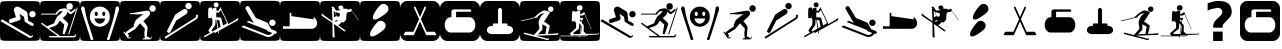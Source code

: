 SplineFontDB: 3.0
FontName: Ski
FullName: Ski
FamilyName: Ski
Weight: Medium
Copyright: Created by yves,,, with FontForge 2.0 (http://fontforge.sf.net)
Version: 001.000
ItalicAngle: 0
UnderlinePosition: -26
UnderlineWidth: 12
Ascent: 205
Descent: 51
sfntRevision: 0x00010000
LayerCount: 2
Layer: 0 1 "Arri+AOgA-re"  1
Layer: 1 1 "Avant"  0
XUID: [1021 405 2095639129 15341618]
FSType: 8
OS2Version: 4
OS2_WeightWidthSlopeOnly: 0
OS2_UseTypoMetrics: 1
CreationTime: 1486646504
ModificationTime: 1550440194
PfmFamily: 17
TTFWeight: 500
TTFWidth: 5
LineGap: 6
VLineGap: 0
Panose: 2 0 6 9 0 0 0 0 0 0
OS2TypoAscent: 205
OS2TypoAOffset: 0
OS2TypoDescent: -51
OS2TypoDOffset: 0
OS2TypoLinegap: 6
OS2WinAscent: 206
OS2WinAOffset: 0
OS2WinDescent: 52
OS2WinDOffset: 0
HheadAscent: 206
HheadAOffset: 0
HheadDescent: -52
HheadDOffset: 0
OS2SubXSize: 166
OS2SubYSize: 179
OS2SubXOff: 0
OS2SubYOff: 35
OS2SupXSize: 166
OS2SupYSize: 179
OS2SupXOff: 0
OS2SupYOff: 122
OS2StrikeYSize: 12
OS2StrikeYPos: 66
OS2Vendor: 'PfEd'
OS2CodePages: 00000001.00000000
OS2UnicodeRanges: 00000001.00000000.00000000.00000000
DEI: 91125
TtTable: prep
PUSHW_1
 511
SCANCTRL
PUSHB_1
 1
SCANTYPE
SVTCA[y-axis]
MPPEM
PUSHB_1
 8
LT
IF
PUSHB_2
 1
 1
INSTCTRL
EIF
PUSHB_2
 70
 6
CALL
IF
POP
PUSHB_1
 16
EIF
MPPEM
PUSHB_1
 20
GT
IF
POP
PUSHB_1
 128
EIF
SCVTCI
PUSHB_1
 20
CALL
EndTTInstrs
TtTable: fpgm
PUSHB_1
 0
FDEF
PUSHB_1
 0
SZP0
MPPEM
PUSHB_1
 42
LT
IF
PUSHB_1
 74
SROUND
EIF
PUSHB_1
 0
SWAP
MIAP[rnd]
RTG
PUSHB_1
 6
CALL
IF
RTDG
EIF
MPPEM
PUSHB_1
 42
LT
IF
RDTG
EIF
DUP
MDRP[rp0,rnd,grey]
PUSHB_1
 1
SZP0
MDAP[no-rnd]
RTG
ENDF
PUSHB_1
 1
FDEF
DUP
MDRP[rp0,min,white]
PUSHB_1
 12
CALL
ENDF
PUSHB_1
 2
FDEF
MPPEM
GT
IF
RCVT
SWAP
EIF
POP
ENDF
PUSHB_1
 3
FDEF
ROUND[Black]
RTG
DUP
PUSHB_1
 64
LT
IF
POP
PUSHB_1
 64
EIF
ENDF
PUSHB_1
 4
FDEF
PUSHB_1
 6
CALL
IF
POP
SWAP
POP
ROFF
IF
MDRP[rp0,min,rnd,black]
ELSE
MDRP[min,rnd,black]
EIF
ELSE
MPPEM
GT
IF
IF
MIRP[rp0,min,rnd,black]
ELSE
MIRP[min,rnd,black]
EIF
ELSE
SWAP
POP
PUSHB_1
 5
CALL
IF
PUSHB_1
 70
SROUND
EIF
IF
MDRP[rp0,min,rnd,black]
ELSE
MDRP[min,rnd,black]
EIF
EIF
EIF
RTG
ENDF
PUSHB_1
 5
FDEF
GFV
NOT
AND
ENDF
PUSHB_1
 6
FDEF
PUSHB_2
 34
 1
GETINFO
LT
IF
PUSHB_1
 32
GETINFO
NOT
NOT
ELSE
PUSHB_1
 0
EIF
ENDF
PUSHB_1
 7
FDEF
PUSHB_2
 36
 1
GETINFO
LT
IF
PUSHB_1
 64
GETINFO
NOT
NOT
ELSE
PUSHB_1
 0
EIF
ENDF
PUSHB_1
 8
FDEF
SRP2
SRP1
DUP
IP
MDAP[rnd]
ENDF
PUSHB_1
 9
FDEF
DUP
RDTG
PUSHB_1
 6
CALL
IF
MDRP[rnd,grey]
ELSE
MDRP[min,rnd,black]
EIF
DUP
PUSHB_1
 3
CINDEX
MD[grid]
SWAP
DUP
PUSHB_1
 4
MINDEX
MD[orig]
PUSHB_1
 0
LT
IF
ROLL
NEG
ROLL
SUB
DUP
PUSHB_1
 0
LT
IF
SHPIX
ELSE
POP
POP
EIF
ELSE
ROLL
ROLL
SUB
DUP
PUSHB_1
 0
GT
IF
SHPIX
ELSE
POP
POP
EIF
EIF
RTG
ENDF
PUSHB_1
 10
FDEF
PUSHB_1
 6
CALL
IF
POP
SRP0
ELSE
SRP0
POP
EIF
ENDF
PUSHB_1
 11
FDEF
DUP
MDRP[rp0,white]
PUSHB_1
 12
CALL
ENDF
PUSHB_1
 12
FDEF
DUP
MDAP[rnd]
PUSHB_1
 7
CALL
NOT
IF
DUP
DUP
GC[orig]
SWAP
GC[cur]
SUB
ROUND[White]
DUP
IF
DUP
ABS
DIV
SHPIX
ELSE
POP
POP
EIF
ELSE
POP
EIF
ENDF
PUSHB_1
 13
FDEF
SRP2
SRP1
DUP
DUP
IP
MDAP[rnd]
DUP
ROLL
DUP
GC[orig]
ROLL
GC[cur]
SUB
SWAP
ROLL
DUP
ROLL
SWAP
MD[orig]
PUSHB_1
 0
LT
IF
SWAP
PUSHB_1
 0
GT
IF
PUSHB_1
 64
SHPIX
ELSE
POP
EIF
ELSE
SWAP
PUSHB_1
 0
LT
IF
PUSHB_1
 64
NEG
SHPIX
ELSE
POP
EIF
EIF
ENDF
PUSHB_1
 14
FDEF
PUSHB_1
 6
CALL
IF
RTDG
MDRP[rp0,rnd,white]
RTG
POP
POP
ELSE
DUP
MDRP[rp0,rnd,white]
ROLL
MPPEM
GT
IF
DUP
ROLL
SWAP
MD[grid]
DUP
PUSHB_1
 0
NEQ
IF
SHPIX
ELSE
POP
POP
EIF
ELSE
POP
POP
EIF
EIF
ENDF
PUSHB_1
 15
FDEF
SWAP
DUP
MDRP[rp0,rnd,white]
DUP
MDAP[rnd]
PUSHB_1
 7
CALL
NOT
IF
SWAP
DUP
IF
MPPEM
GTEQ
ELSE
POP
PUSHB_1
 1
EIF
IF
ROLL
PUSHB_1
 4
MINDEX
MD[grid]
SWAP
ROLL
SWAP
DUP
ROLL
MD[grid]
ROLL
SWAP
SUB
SHPIX
ELSE
POP
POP
POP
POP
EIF
ELSE
POP
POP
POP
POP
POP
EIF
ENDF
PUSHB_1
 16
FDEF
DUP
MDRP[rp0,min,white]
PUSHB_1
 18
CALL
ENDF
PUSHB_1
 17
FDEF
DUP
MDRP[rp0,white]
PUSHB_1
 18
CALL
ENDF
PUSHB_1
 18
FDEF
DUP
MDAP[rnd]
PUSHB_1
 7
CALL
NOT
IF
DUP
DUP
GC[orig]
SWAP
GC[cur]
SUB
ROUND[White]
ROLL
DUP
GC[orig]
SWAP
GC[cur]
SWAP
SUB
ROUND[White]
ADD
DUP
IF
DUP
ABS
DIV
SHPIX
ELSE
POP
POP
EIF
ELSE
POP
POP
EIF
ENDF
PUSHB_1
 19
FDEF
DUP
ROLL
DUP
ROLL
SDPVTL[orthog]
DUP
PUSHB_1
 3
CINDEX
MD[orig]
ABS
SWAP
ROLL
SPVTL[orthog]
PUSHB_1
 32
LT
IF
ALIGNRP
ELSE
MDRP[grey]
EIF
ENDF
PUSHB_1
 20
FDEF
PUSHB_4
 0
 64
 1
 64
WS
WS
SVTCA[x-axis]
MPPEM
PUSHW_1
 4096
MUL
SVTCA[y-axis]
MPPEM
PUSHW_1
 4096
MUL
DUP
ROLL
DUP
ROLL
NEQ
IF
DUP
ROLL
DUP
ROLL
GT
IF
SWAP
DIV
DUP
PUSHB_1
 0
SWAP
WS
ELSE
DIV
DUP
PUSHB_1
 1
SWAP
WS
EIF
DUP
PUSHB_1
 64
GT
IF
PUSHB_3
 0
 32
 0
RS
MUL
WS
PUSHB_3
 1
 32
 1
RS
MUL
WS
PUSHB_1
 32
MUL
PUSHB_1
 25
NEG
JMPR
POP
EIF
ELSE
POP
POP
EIF
ENDF
PUSHB_1
 21
FDEF
PUSHB_1
 1
RS
MUL
SWAP
PUSHB_1
 0
RS
MUL
SWAP
ENDF
EndTTInstrs
ShortTable: cvt  6
  8
  162
  52
  150
  178
  206
EndShort
ShortTable: maxp 16
  1
  0
  24
  144
  22
  0
  0
  2
  1
  2
  22
  0
  256
  46
  0
  0
EndShort
LangName: 1033 "" "" "" "FontForge : Ski : 9-2-2017" 
GaspTable: 1 65535 2 0
Encoding: UnicodeBmp
UnicodeInterp: none
NameList: Adobe Glyph List
DisplaySize: -48
AntiAlias: 1
FitToEm: 1
WinInfo: 45 15 6
BeginChars: 65539 36

StartChar: .notdef
Encoding: 65536 -1 0
Width: 256
Flags: W
TtInstrs:
PUSHB_2
 1
 0
MDAP[rnd]
ALIGNRP
PUSHB_3
 7
 4
 0
MIRP[min,rnd,black]
SHP[rp2]
PUSHB_2
 6
 5
MDRP[rp0,min,rnd,grey]
ALIGNRP
PUSHB_3
 3
 2
 0
MIRP[min,rnd,black]
SHP[rp2]
SVTCA[y-axis]
PUSHB_2
 3
 0
MDAP[rnd]
ALIGNRP
PUSHB_3
 5
 4
 0
MIRP[min,rnd,black]
SHP[rp2]
PUSHB_3
 7
 6
 1
MIRP[rp0,min,rnd,grey]
ALIGNRP
PUSHB_3
 1
 2
 0
MIRP[min,rnd,black]
SHP[rp2]
EndTTInstrs
LayerCount: 2
Fore
SplineSet
8 0 m 1,0,-1
 8 170 l 1,1,-1
 73 170 l 1,2,-1
 73 0 l 1,3,-1
 8 0 l 1,0,-1
16 8 m 1,4,-1
 65 8 l 1,5,-1
 65 162 l 1,6,-1
 16 162 l 1,7,-1
 16 8 l 1,4,-1
EndSplineSet
EndChar

StartChar: .null
Encoding: 65537 -1 1
Width: 0
Flags: W
LayerCount: 2
EndChar

StartChar: nonmarkingreturn
Encoding: 65538 -1 2
Width: 256
Flags: W
LayerCount: 2
EndChar

StartChar: space
Encoding: 32 32 3
Width: 256
Flags: W
LayerCount: 2
EndChar

StartChar: A
Encoding: 65 65 4
Width: 256
Flags: W
LayerCount: 2
Fore
SplineSet
208 -52 m 0,0,-1
0 157 m 2,1,-1
 0 -3 l 2,2,3
 0 -39 0 -39 6 -44.5 c 128,-1,4
 12 -50 12 -50 48 -50 c 2,5,-1
 208 -50 l 2,6,7
 244 -50 244 -50 250 -44.5 c 128,-1,8
 256 -39 256 -39 256 -3 c 2,9,-1
 256 157 l 2,10,11
 256 193 256 193 250 198.5 c 128,-1,12
 244 204 244 204 208 204 c 2,13,-1
 48 204 l 2,14,15
 12 204 12 204 6 198.5 c 128,-1,16
 0 193 0 193 0 157 c 2,1,-1
207.5 100 m 128,-1,18
 199 100 199 100 193 106 c 128,-1,19
 187 112 187 112 187 120.5 c 128,-1,20
 187 129 187 129 193 135 c 128,-1,21
 199 141 199 141 207.5 141 c 128,-1,22
 216 141 216 141 222 135 c 128,-1,23
 228 129 228 129 228 120.5 c 128,-1,24
 228 112 228 112 222 106 c 128,-1,17
 216 100 216 100 207.5 100 c 128,-1,18
186 -30 m 2,25,-1
 3 76 l 1,26,-1
 13 88 l 1,27,-1
 193 -18 l 2,28,29
 202 -23 202 -23 207 -14 c 1,30,-1
 213 -18 l 1,31,32
 209 -25 209 -25 200.5 -29 c 128,-1,33
 192 -33 192 -33 186 -30 c 2,25,-1
124 165 m 2,34,-1
 168 139 l 2,35,36
 175 134 175 134 176 126 c 2,37,-1
 180 80 l 1,38,-1
 211 62 l 2,39,40
 218 57 218 57 214 49.5 c 128,-1,41
 210 42 210 42 202 46 c 2,42,-1
 163 69 l 2,43,44
 158 72 158 72 157 78 c 2,45,-1
 154 104 l 1,46,-1
 124 122 l 1,47,-1
 132 95 l 1,48,49
 132 95 132 95 131 89.5 c 128,-1,50
 130 84 130 84 123 81 c 2,51,-1
 74 65 l 2,52,53
 70 64 70 64 69 64 c 0,54,55
 55 66 55 66 57 78 c 0,56,57
 58 86 58 86 65 89 c 2,58,-1
 102 101 l 1,59,-1
 90 140 l 2,60,61
 86 150 86 150 93 159 c 0,62,63
 98 167 98 167 107 168.5 c 128,-1,64
 116 170 116 170 124 165 c 2,34,-1
EndSplineSet
EndChar

StartChar: B
Encoding: 66 66 5
Width: 256
Flags: W
LayerCount: 2
Fore
SplineSet
236 163 m 5,0,-1
 241 161 l 5,1,-1
 186 -10 l 5,2,-1
 180 -8 l 5,3,-1
 236 163 l 5,0,-1
169 170 m 132,-1,5
 169 191 169 191 189.5 191 c 132,-1,6
 210 191 210 191 210 170 c 132,-1,7
 210 149 210 149 189.5 149 c 132,-1,4
 169 149 169 149 169 170 c 132,-1,5
218 -20 m 4,8,9
145 94 m 4,10,-1
218 -20 m 5,11,-1
 217 -20 l 6,12,13
 218 -20 218 -20 218 -20 c 5,11,-1
157 158 m 4,14,15
 161 158 161 158 166 157 c 5,16,17
 174 153 174 153 182.5 147.5 c 132,-1,18
 191 142 191 142 195 138 c 6,19,-1
 199 135 l 5,20,-1
 225 156 l 5,21,-1
 228 145 l 5,22,23
 203 123 203 123 199 121 c 5,24,25
 195 121 195 121 187.5 125 c 132,-1,26
 180 129 180 129 175 136 c 5,27,28
 173 124 173 124 168 117 c 132,-1,29
 163 110 163 110 156 104.5 c 132,-1,30
 149 99 149 99 146 94 c 5,31,32
 179 68 179 68 181 56 c 5,33,-1
 158 -7 l 5,34,-1
 145 -7 l 5,35,-1
 155 54 l 5,36,-1
 127 80 l 5,37,38
 124 76 124 76 120.5 69 c 132,-1,39
 117 62 117 62 111.5 56.5 c 132,-1,40
 106 51 106 51 96 45 c 5,41,-1
 58 32 l 5,42,-1
 127 -19 l 5,43,-1
 217 -19 l 5,44,-1
 217 -19 l 5,45,46
 220 -19 220 -19 226 -9 c 5,47,-1
 233 -11 l 5,48,49
 227 -28 227 -28 217 -28 c 6,50,-1
 59 -28 l 5,51,-1
 59 -19 l 5,52,-1
 113 -19 l 5,53,-1
 7 59 l 5,54,-1
 12 66 l 5,55,-1
 44 43 l 5,56,-1
 90 62 l 5,57,58
 101 91 101 91 111 106 c 5,59,-1
 125 118 l 5,60,-1
 132 124 l 5,61,-1
 145 141 l 5,62,-1
 129 140 l 5,63,-1
 121 133 l 5,64,-1
 110 122 l 5,65,-1
 110 118 l 5,66,-1
 6 118 l 5,67,-1
 6 124 l 5,68,-1
 99 124 l 5,69,-1
 104 131 l 5,70,-1
 126 152 l 5,71,72
 149 158 149 158 157 158 c 4,14,15
0 157 m 2,73,-1
 0 -3 l 2,74,75
 0 -39 0 -39 6 -45 c 128,-1,76
 12 -51 12 -51 48 -51 c 2,77,-1
 208 -51 l 2,78,79
 244 -51 244 -51 250 -45 c 128,-1,80
 256 -39 256 -39 256 -3 c 2,81,-1
 256 157 l 2,82,83
 256 193 256 193 250 199 c 128,-1,84
 244 205 244 205 208 205 c 2,85,-1
 48 205 l 2,86,87
 12 205 12 205 6 199 c 128,-1,88
 0 193 0 193 0 157 c 2,73,-1
EndSplineSet
EndChar

StartChar: C
Encoding: 67 67 6
Width: 256
Flags: W
LayerCount: 2
Fore
SplineSet
60 -17 m 4,0,-1
81 -26 m 4,1,-1
33 142 m 4,2,-1
22 171 m 4,3,-1
8 146 m 4,4,-1
21 170 m 4,5,6
 12 172 12 172 8.5 162.5 c 132,-1,7
 5 153 5 153 9 146 c 5,8,9
 16 122 16 122 25 94.5 c 132,-1,10
 34 67 34 67 44.5 34.5 c 132,-1,11
 55 2 55 2 61 -16 c 4,12,13
 62 -20 62 -20 64 -27 c 132,-1,14
 66 -34 66 -34 68 -39 c 132,-1,15
 70 -44 70 -44 73 -45 c 4,16,17
 84 -46 84 -46 84.5 -40 c 132,-1,18
 85 -34 85 -34 81 -26 c 5,19,20
 76 -8 76 -8 64.5 26.5 c 132,-1,21
 53 61 53 61 45 88.5 c 132,-1,22
 37 116 37 116 33 142 c 4,23,24
 32 145 32 145 31 152 c 132,-1,25
 30 159 30 159 28 163.5 c 132,-1,26
 26 168 26 168 21 170 c 4,5,6
224 142 m 5,27,-1
 224 142 l 5,28,-1
 224 142 l 5,27,-1
197 -17 m 4,29,-1
236 170 m 4,30,31
 231 168 231 168 229 163.5 c 132,-1,32
 227 159 227 159 226.5 152 c 132,-1,33
 226 145 226 145 225 142 c 4,34,35
 220 116 220 116 212.5 88.5 c 132,-1,36
 205 61 205 61 193.5 26.5 c 132,-1,37
 182 -8 182 -8 177 -26 c 5,38,39
 172 -34 172 -34 173 -40 c 132,-1,40
 174 -46 174 -46 184 -45 c 4,41,42
 188 -44 188 -44 190 -39 c 132,-1,43
 192 -34 192 -34 193.5 -27 c 132,-1,44
 195 -20 195 -20 197 -16 c 4,45,46
 203 2 203 2 213.5 34.5 c 132,-1,47
 224 67 224 67 232.5 94.5 c 132,-1,48
 241 122 241 122 249 146 c 4,49,50
 252 153 252 153 249 162.5 c 132,-1,51
 246 172 246 172 236 170 c 4,30,31
129 169 m 4,52,-1
129 168 m 4,53,-1
118 61 m 4,54,-1
163 92 m 4,55,-1
118 61 m 4,56,-1
163 92 m 4,57,-1
118 61 m 4,58,-1
163 92 m 4,59,-1
123 169 m 4,60,61
 97 167 97 167 80 148.5 c 132,-1,62
 63 130 63 130 63 105 c 4,63,64
 63 75 63 75 83 57.5 c 132,-1,65
 103 40 103 40 127 40 c 132,-1,66
 151 40 151 40 171 57.5 c 132,-1,67
 191 75 191 75 191 105 c 4,68,69
 191 131 191 131 173 149.5 c 132,-1,70
 155 168 155 168 129 169 c 4,71,72
 126 169 126 169 123 169 c 4,60,61
102 136 m 5,73,74
 102 136 102 136 103 136 c 4,75,76
 107 137 107 137 110.5 133 c 132,-1,77
 114 129 114 129 114 123 c 4,78,79
 114 109 114 109 104 109 c 132,-1,80
 94 109 94 109 94 123 c 4,81,82
 94 134 94 134 102 136 c 5,73,74
150 136 m 4,83,84
 151 136 151 136 152 136 c 4,85,86
 156 137 156 137 159 133 c 132,-1,87
 162 129 162 129 162 123 c 4,88,89
 162 114 162 114 157 110.5 c 132,-1,90
 152 107 152 107 147.5 110.5 c 132,-1,91
 143 114 143 114 143 123 c 4,92,93
 142 134 142 134 150 136 c 4,83,84
92 93 m 5,94,-1
 162 93 l 5,95,96
 152 60 152 60 126.5 60 c 132,-1,97
 101 60 101 60 92 93 c 5,94,-1
0 157 m 6,98,99
 0 193 0 193 6 199 c 128,-1,100
 12 205 12 205 48 205 c 2,101,-1
 208 205 l 2,102,103
 244 205 244 205 250 199 c 128,-1,104
 256 193 256 193 256 157 c 6,105,-1
 256 -3 l 6,106,107
 256 -39 256 -39 250 -45 c 132,-1,108
 244 -51 244 -51 208 -51 c 2,109,-1
 48 -51 l 2,110,111
 12 -51 12 -51 6 -45 c 132,-1,112
 0 -39 0 -39 0 -3 c 6,113,-1
 0 157 l 6,98,99
EndSplineSet
EndChar

StartChar: D
Encoding: 68 68 7
Width: 256
Flags: W
LayerCount: 2
Fore
SplineSet
149 123 m 4,0,1
 146 120 146 120 113.832 119.17 c 4,2,3
 112.388 119.133 112.388 119.133 110.915 119.133 c 4,4,5
 103.805 119.133 103.805 119.133 96 120 c 4,6,7
 95 120 95 120 81 120 c 4,8,9
 76 120 76 120 71 120 c 4,10,11
 69 120 69 120 65 122 c 4,12,13
 63 123 63 123 63 125 c 132,-1,14
 63 127 63 127 64 127 c 4,15,16
 81 127 81 127 123 135 c 4,17,18
 166.2 143.1 166.2 143.1 175.38 143.1 c 4,19,20
 176.4 143.1 176.4 143.1 177 143 c 12,21,22
 187 141 187 141 190 137 c 4,23,24
 192 134 192 134 192 122 c 4,25,26
 192 115 192 115 174 98 c 5,27,-1
 150 76 l 5,28,-1
 163 59 l 6,29,30
 176 43 176 43 176 39 c 4,31,32
 176 33 176 33 176 33 c 132,-1,33
 176 33 176 33 176 25 c 4,34,35
 175 19 175 19 175 16 c 4,36,37
 175 15 175 15 173 -5 c 4,38,39
 172 -15 172 -15 172 -23 c 4,40,41
 172 -24 172 -24 177 -24 c 4,42,43
 181 -24 181 -24 186 -28 c 4,44,45
 190 -31 190 -31 189 -34 c 5,46,-1
 192 -34 l 6,47,48
 198 -34 198 -34 199 -24 c 5,49,-1
 203 -24 l 5,50,51
 203.2 -25.2 203.2 -25.2 203.2 -26.4 c 4,52,53
 203.2 -31.2 203.2 -31.2 200 -36 c 132,-1,54
 197 -41 197 -41 190 -41 c 132,-1,55
 183 -41 183 -41 168 -41 c 4,56,57
 157 -41 157 -41 146 -41 c 5,58,-1
 146 -34 l 5,59,-1
 159 -34 l 5,60,61
 156 -17 156 -17 156 -2.5 c 132,-1,62
 156 12 156 12 159 24 c 4,63,64
 160 28 160 28 158 30 c 6,65,-1
 139 50 l 6,66,67
 131 59 131 59 128 62 c 5,68,-1
 97 25 l 5,69,70
 52 -3 52 -3 50 -3 c 4,71,72
 49 -3 49 -3 52 -7 c 4,73,74
 56 -12 56 -12 57 -16 c 4,75,76
 57.1429 -16.7143 57.1429 -16.7143 57.1429 -17.4082 c 4,77,78
 57.1429 -21.5714 57.1429 -21.5714 52 -25 c 5,79,-1
 54 -28 l 5,80,81
 55.7143 -28.5714 55.7143 -28.5714 57.4286 -28.5714 c 4,82,-1
 66 -25 l 5,83,-1
 69 -29 l 5,84,85
 63.75 -35.125 63.75 -35.125 58.5 -35.125 c 4,86,-1
 57 -35 l 4,87,88
 49 -34 49 -34 45 -28 c 6,89,-1
 22 6 l 5,90,-1
 27 10 l 5,91,-1
 33 0 l 5,92,93
 47 16 47 16 86 40 c 5,94,95
 87 41 87 41 88 48 c 4,96,97
 90 55 90 55 90 56 c 4,98,-1
 92 62 l 4,99,100
 94 68 94 68 95 69 c 4,101,102
 97 71 97 71 97 75 c 4,103,104
 97 77 97 77 101 81 c 4,105,106
 102 83 102 83 105 86 c 4,107,108
 111 92 111 92 111 92 c 4,109,110
 114 94 114 94 118 97 c 132,-1,111
 122 100 122 100 126 103 c 5,112,113
 139 112 139 112 149 123 c 4,0,1
229.322 157.037 m 132,-1,115
 229.322 148.521 229.322 148.521 223.295 142.493 c 132,-1,116
 217.268 136.466 217.268 136.466 208.751 136.466 c 132,-1,117
 200.234 136.466 200.234 136.466 194.207 142.493 c 132,-1,118
 188.18 148.521 188.18 148.521 188.18 157.037 c 132,-1,119
 188.18 165.554 188.18 165.554 194.207 171.581 c 132,-1,120
 200.234 177.608 200.234 177.608 208.751 177.608 c 132,-1,121
 217.268 177.608 217.268 177.608 223.295 171.581 c 132,-1,114
 229.322 165.554 229.322 165.554 229.322 157.037 c 132,-1,115
0 161 m 2,122,-1
 0 -7 l 2,123,124
 0 -40 0 -40 5.5 -45.5 c 128,-1,125
 11 -51 11 -51 44 -51 c 2,126,-1
 212 -51 l 2,127,128
 245 -51 245 -51 250.5 -45.5 c 128,-1,129
 256 -40 256 -40 256 -7 c 2,130,-1
 256 161 l 2,131,132
 256 194 256 194 250.5 199.5 c 128,-1,133
 245 205 245 205 212 205 c 2,134,-1
 44 205 l 2,135,136
 11 205 11 205 5.5 199.5 c 128,-1,137
 0 194 0 194 0 161 c 2,122,-1
EndSplineSet
EndChar

StartChar: E
Encoding: 69 69 8
Width: 256
Flags: W
LayerCount: 2
Fore
SplineSet
235 90 m 2,0,-1
 36 -36 l 1,1,-1
 29 -26 l 1,2,-1
 226 98 l 2,3,4
 235 104 235 104 229 113 c 1,5,-1
 240 119 l 1,6,7
 244 113 244 113 242.5 103.5 c 128,-1,8
 241 94 241 94 235 90 c 2,0,-1
104 80 m 1,9,-1
 67 7 l 2,10,11
 62 -3 62 -3 52 2 c 128,-1,12
 42 7 42 7 47 18 c 2,13,-1
 96 114 l 2,14,15
 98 118 98 118 102 121 c 2,16,-1
 149 151 l 2,17,18
 155 155 155 155 162.5 153.5 c 128,-1,19
 170 152 170 152 174 146 c 128,-1,20
 178 140 178 140 176 132.5 c 128,-1,21
 174 125 174 125 168 121 c 2,22,-1
 104 80 l 1,9,-1
182 152 m 1,23,24
 182 152 182 152 182 152 c 1,25,26
 174 152 174 152 168 158 c 128,-1,27
 162 164 162 164 162 172.5 c 128,-1,28
 162 181 162 181 168 187 c 128,-1,29
 174 193 174 193 182.5 193 c 128,-1,30
 191 193 191 193 197 187 c 128,-1,31
 203 181 203 181 203 172.5 c 128,-1,32
 203 164 203 164 197 158 c 128,-1,33
 191 152 191 152 182 152 c 1,23,24
0 157 m 2,34,-1
 0 -3 l 2,35,36
 0 -39 0 -39 6 -45 c 128,-1,37
 12 -51 12 -51 48 -51 c 2,38,-1
 208 -51 l 2,39,40
 244 -51 244 -51 250 -45 c 128,-1,41
 256 -39 256 -39 256 -3 c 2,42,-1
 256 157 l 2,43,44
 256 193 256 193 250 199 c 128,-1,45
 244 205 244 205 208 205 c 2,46,-1
 48 205 l 2,47,48
 12 205 12 205 6 199 c 128,-1,49
 0 193 0 193 0 157 c 2,34,-1
EndSplineSet
EndChar

StartChar: F
Encoding: 70 70 9
Width: 256
Flags: W
LayerCount: 2
Fore
SplineSet
0 157 m 2,0,1
 0 157 0 157 0 -3 c 0,2,3
 0 -39 0 -39 6 -45 c 128,-1,4
 12 -51 12 -51 48 -51 c 2,5,-1
 208 -51 l 2,6,7
 244 -51 244 -51 250 -45 c 128,-1,8
 256 -39 256 -39 256 -3 c 2,9,-1
 256 157 l 2,10,11
 256 193 256 193 250 199 c 128,-1,12
 244 205 244 205 208 205 c 2,13,-1
 48 205 l 2,14,15
 12 205 12 205 6 199 c 128,-1,16
 0 193 0 193 0 157 c 2,0,1
103.5 196 m 128,-1,18
 110 196 110 196 114.5 191.5 c 128,-1,19
 119 187 119 187 119 180.5 c 128,-1,20
 119 174 119 174 114.5 169 c 128,-1,21
 110 164 110 164 103.5 164 c 128,-1,22
 97 164 97 164 92 169 c 128,-1,23
 87 174 87 174 87 180.5 c 128,-1,24
 87 187 87 187 92 191.5 c 128,-1,17
 97 196 97 196 103.5 196 c 128,-1,18
131 165 m 1,25,-1
 176 70 l 2,26,27
 176 69 176 69 177 67.5 c 128,-1,28
 178 66 178 66 179 62 c 128,-1,29
 180 58 180 58 178 56 c 1,30,31
 214 76 214 76 233 88 c 0,32,33
 237 90 237 90 238.5 92 c 128,-1,34
 240 94 240 94 241 96 c 1,35,-1
 241 97 l 1,36,37
 249 85 249 85 240 80 c 0,38,39
 159 35 159 35 119 13 c 1,40,-1
 122 -1 l 1,41,-1
 117 -2 l 1,42,-1
 115 11 l 1,43,-1
 94 -1 l 1,44,-1
 91 7 l 1,45,-1
 29 -28 l 1,46,-1
 26 -19 l 1,47,48
 42 -11 42 -11 64 2 c 1,49,-1
 53 16 l 1,50,-1
 79 54 l 1,51,-1
 80 86 l 1,52,53
 76 88 76 88 75 91 c 1,54,-1
 75 103 l 1,55,-1
 72 96 l 1,56,-1
 53 95 l 1,57,58
 52 108 52 108 52.5 132 c 128,-1,59
 53 156 53 156 55 160 c 0,60,61
 57 162 57 162 62.5 162.5 c 128,-1,62
 68 163 68 163 72 163 c 2,63,-1
 77 162 l 1,64,-1
 79 151 l 1,65,66
 80 152 80 152 81 154 c 128,-1,67
 82 156 82 156 85.5 159 c 128,-1,68
 89 162 89 162 94 161.5 c 128,-1,69
 99 161 99 161 102 159.5 c 128,-1,70
 105 158 105 158 106 157 c 1,71,-1
 106 156 l 1,72,-1
 106 142 l 1,73,-1
 117 142 l 1,74,-1
 125 156 l 1,75,-1
 130 158 l 1,76,-1
 127 163 l 1,77,-1
 131 165 l 1,25,-1
134 148 m 1,78,79
 125 133 125 133 122 131 c 1,80,-1
 104 131 l 1,81,-1
 104 118 l 1,82,-1
 104 109 l 1,83,-1
 106 100 l 1,84,85
 131 102 131 102 135 96 c 0,86,87
 137 94 137 94 147 48 c 1,88,89
 160 55 160 55 168 60 c 0,90,91
 171 62 171 62 173 64 c 1,92,-1
 134 148 l 1,78,79
99 84 m 1,93,94
 99 55 99 55 97 50 c 1,95,-1
 74 17 l 1,96,-1
 79 9 l 1,97,98
 94 18 94 18 112 28 c 1,99,-1
 104 84 l 1,100,-1
 99 84 l 1,93,94
108 83 m 1,101,-1
 117 31 l 1,102,103
 127 36 127 36 132 39 c 1,104,-1
 123 82 l 1,105,-1
 108 83 l 1,101,-1
EndSplineSet
EndChar

StartChar: G
Encoding: 71 71 10
Width: 256
Flags: W
LayerCount: 2
Fore
SplineSet
218 -4 m 1,0,1
 216 -14 216 -14 201 -21 c 128,-1,2
 186 -28 186 -28 173 -25 c 1,3,-1
 8 39 l 1,4,-1
 22 48 l 1,5,-1
 175 -12 l 1,6,7
 197 -15 197 -15 205 1 c 1,8,9
 195 5 195 5 190 7 c 0,10,11
 189 7 189 7 186 8 c 128,-1,12
 183 9 183 9 181 10 c 128,-1,13
 179 11 179 11 176.5 12.5 c 128,-1,14
 174 14 174 14 173 15.5 c 128,-1,15
 172 17 172 17 173 19 c 1,16,-1
 43 70 l 1,17,-1
 55 78 l 1,18,-1
 88 65 l 1,19,-1
 37 151 l 2,20,21
 35 155 35 155 35 158 c 0,22,23
 35 164 35 164 39 168 c 128,-1,24
 43 172 43 172 49 172 c 0,25,26
 56 172 56 172 60 165 c 2,27,-1
 102 96 l 1,28,-1
 171 68 l 2,29,30
 173 67 173 67 175 65.5 c 128,-1,31
 177 64 177 64 178 63 c 1,32,-1
 178 62 l 1,33,-1
 200 24 l 1,34,-1
 229 13 l 2,35,36
 235 10 235 10 235 4 c 0,37,38
 235 -6 235 -6 225 -6 c 0,39,40
 222 -6 222 -6 218 -4 c 1,0,1
207.5 45 m 128,-1,42
 199 45 199 45 193 51 c 128,-1,43
 187 57 187 57 187 65.5 c 128,-1,44
 187 74 187 74 193 80 c 128,-1,45
 199 86 199 86 207.5 86 c 128,-1,46
 216 86 216 86 222 80 c 128,-1,47
 228 74 228 74 228 65.5 c 128,-1,48
 228 57 228 57 222 51 c 128,-1,41
 216 45 216 45 207.5 45 c 128,-1,42
0 158 m 2,49,-1
 0 -2 l 2,50,51
 0 -38 0 -38 6 -44 c 128,-1,52
 12 -50 12 -50 48 -50 c 2,53,-1
 208 -50 l 2,54,55
 244 -50 244 -50 250 -44 c 128,-1,56
 256 -38 256 -38 256 -2 c 2,57,-1
 256 158 l 2,58,59
 256 194 256 194 250 200 c 128,-1,60
 244 206 244 206 208 206 c 2,61,-1
 48 206 l 2,62,63
 12 206 12 206 6 200 c 128,-1,64
 0 194 0 194 0 158 c 2,49,-1
EndSplineSet
EndChar

StartChar: H
Encoding: 72 72 11
Width: 256
Flags: W
LayerCount: 2
Fore
SplineSet
61 43 m 0,0,-1
73 108 m 0,1,2
213 98 m 1,3,-1
 218 101 l 1,4,5
 230 92 230 92 235.5 74.5 c 128,-1,6
 241 57 241 57 231 41.5 c 128,-1,7
 221 26 221 26 195 27 c 1,8,-1
 19 27 l 1,9,-1
 19 43 l 1,10,-1
 62 43 l 1,11,-1
 62 129 l 1,12,-1
 72 129 l 1,13,-1
 73 108 l 1,14,15
 101 104 101 104 219 87 c 1,16,-1
 213 98 l 1,3,-1
0 157 m 2,17,-1
 0 -3 l 2,18,19
 0 -39 0 -39 6 -45 c 128,-1,20
 12 -51 12 -51 48 -51 c 2,21,-1
 208 -51 l 2,22,23
 244 -51 244 -51 250 -45 c 128,-1,24
 256 -39 256 -39 256 -3 c 2,25,-1
 256 157 l 2,26,27
 256 193 256 193 250 199 c 128,-1,28
 244 205 244 205 208 205 c 2,29,-1
 48 205 l 2,30,31
 12 205 12 205 6 199 c 128,-1,32
 0 193 0 193 0 157 c 2,17,-1
EndSplineSet
EndChar

StartChar: I
Encoding: 73 73 12
Width: 256
Flags: W
LayerCount: 2
Fore
SplineSet
132 147 m 0,0,-1
192 134 m 0,1,-1
90 148 m 1,2,-1
 89 147 l 1,3,-1
 90 148 l 1,2,-1
90 148 m 1,4,-1
 89 147 l 1,5,-1
 90 148 l 1,4,-1
90 148 m 1,6,-1
 89 147 l 1,7,-1
 90 148 l 1,6,-1
135 177 m 1,8,9
 151 173 151 173 149 155 c 1,10,11
 150 156 150 156 157 155.5 c 128,-1,12
 164 155 164 155 169 155 c 1,13,14
 171 154 171 154 175.5 152.5 c 128,-1,15
 180 151 180 151 183 150 c 128,-1,16
 186 149 186 149 188 149 c 1,17,-1
 192 155 l 1,18,19
 199 157 199 157 204 149 c 1,20,-1
 202 145 l 1,21,-1
 244 89 l 1,22,23
 246 89 246 89 246 88 c 2,24,-1
 245 86 l 1,25,-1
 246 84 l 1,26,-1
 244 85 l 2,27,28
 242 85 242 85 241 86 c 1,29,-1
 241 89 l 1,30,-1
 202 142 l 1,31,32
 202 139 202 139 192 134 c 1,33,34
 189 135 189 135 175 133 c 1,35,36
 174 131 174 131 172 125.5 c 128,-1,37
 170 120 170 120 169 115.5 c 128,-1,38
 168 111 168 111 168 107 c 0,39,40
 169 89 169 89 166 84 c 0,41,42
 153 68 153 68 153 68 c 2,43,44
 152 68 152 68 137 69 c 1,45,46
 125 52 125 52 115 51 c 1,47,-1
 153 24 l 2,48,49
 162 17 162 17 163 14 c 1,50,51
 162 6 162 6 151 14 c 2,52,-1
 90 58 l 1,53,-1
 93 -14 l 1,54,55
 96 -30 96 -30 90 -30 c 1,56,57
 87 -29 87 -29 85 -27.5 c 128,-1,58
 83 -26 83 -26 82 -25 c 128,-1,59
 81 -24 81 -24 80.5 -21 c 128,-1,60
 80 -18 80 -18 80 -17 c 2,61,-1
 80 65 l 1,62,-1
 16 107 l 2,63,64
 13 110 13 110 12 112.5 c 128,-1,65
 11 115 11 115 10.5 118 c 128,-1,66
 10 121 10 121 10 122 c 0,67,68
 11 127 11 127 20 118 c 0,69,70
 24 114 24 114 26 113 c 2,71,-1
 73 80 l 1,72,-1
 76 78 l 1,73,-1
 80 79 l 1,74,-1
 80 82 l 1,75,-1
 76 151 l 1,76,77
 78 156 78 156 79 158 c 1,78,79
 73 162 73 162 73 164 c 0,80,81
 75 170 75 170 85 168 c 0,82,83
 88 167 88 167 90.5 163 c 128,-1,84
 93 159 93 159 97 152 c 128,-1,85
 101 145 101 145 103 143 c 1,86,87
 109 145 109 145 118.5 145.5 c 128,-1,88
 128 146 128 146 131 147 c 1,89,90
 128 150 128 150 126.5 150 c 128,-1,91
 125 150 125 150 118 158 c 1,92,93
 117 168 117 168 121.5 172 c 128,-1,94
 126 176 126 176 135 177 c 1,8,9
85 155 m 1,95,-1
 87 151 l 1,96,-1
 88 151 l 1,97,-1
 85 155 l 1,95,-1
90 147 m 1,98,-1
 107 107 l 1,99,100
 109 107 109 107 112 106 c 128,-1,101
 115 105 115 105 117 104.5 c 128,-1,102
 119 104 119 104 120.5 104.5 c 128,-1,103
 122 105 122 105 123.5 107 c 128,-1,104
 125 109 125 109 126 111 c 2,105,-1
 127 113 l 1,106,-1
 126 127 l 1,107,-1
 97 133 l 1,108,-1
 90 147 l 1,98,-1
88 146 m 1,109,-1
 89 101 l 1,110,111
 99 107 99 107 105 107 c 1,112,-1
 88 146 l 1,109,-1
114 83 m 0,113,114
 113 83 113 83 112 82 c 0,115,116
 99 80 99 80 95 74 c 1,117,-1
 104 71 l 1,118,119
 104 74 104 74 112 79 c 0,120,121
 118 83 118 83 114 83 c 0,113,114
208 206 m 0,122,-1
208 -52 m 0,123,124
208 -50 m 0,125,-1
208 204 m 0,126,127
0 157 m 2,128,-1
 0 -3 l 2,129,130
 0 -39 0 -39 6 -45 c 128,-1,131
 12 -51 12 -51 48 -51 c 2,132,-1
 208 -51 l 2,133,134
 244 -51 244 -51 250 -45 c 128,-1,135
 256 -39 256 -39 256 -3 c 2,136,-1
 256 157 l 2,137,138
 256 193 256 193 250 199 c 128,-1,139
 244 205 244 205 208 205 c 2,140,-1
 48 205 l 2,141,142
 12 205 12 205 6 199 c 128,-1,143
 0 193 0 193 0 157 c 2,128,-1
EndSplineSet
EndChar

StartChar: J
Encoding: 74 74 13
Width: 256
Flags: W
LayerCount: 2
Fore
SplineSet
155 25 m 0,0,1
 135 5 135 5 106 -11.5 c 128,-1,2
 77 -28 77 -28 67.5 -18.5 c 128,-1,3
 58 -9 58 -9 74.5 20 c 128,-1,4
 91 49 91 49 111 69 c 0,5,6
 120 78 120 78 133 78 c 128,-1,7
 146 78 146 78 155 68.5 c 128,-1,8
 164 59 164 59 164 46.5 c 128,-1,9
 164 34 164 34 155 25 c 0,0,1
173 133 m 0,10,11
 153 114 153 114 124 97 c 128,-1,12
 95 80 95 80 85.5 90 c 128,-1,13
 76 100 76 100 92.5 129 c 128,-1,14
 109 158 109 158 129 177 c 0,15,16
 138 186 138 186 151 186 c 128,-1,17
 164 186 164 186 173 177 c 128,-1,18
 182 168 182 168 182 155 c 128,-1,19
 182 142 182 142 173 133 c 0,10,11
0 157 m 2,20,-1
 0 -3 l 2,21,22
 0 -39 0 -39 6 -45 c 128,-1,23
 12 -51 12 -51 48 -51 c 2,24,-1
 208 -51 l 2,25,26
 244 -51 244 -51 250 -45 c 128,-1,27
 256 -39 256 -39 256 -3 c 2,28,-1
 256 157 l 2,29,30
 256 193 256 193 250 199 c 128,-1,31
 244 205 244 205 208 205 c 2,32,-1
 48 205 l 2,33,34
 12 205 12 205 6 199 c 128,-1,35
 0 193 0 193 0 157 c 2,20,-1
EndSplineSet
EndChar

StartChar: a
Encoding: 97 97 14
Width: 256
Flags: W
LayerCount: 2
Fore
SplineSet
207.5 100 m 128,-1,1
 199 100 199 100 193 106 c 128,-1,2
 187 112 187 112 187 120.5 c 128,-1,3
 187 129 187 129 193 135 c 128,-1,4
 199 141 199 141 207.5 141 c 128,-1,5
 216 141 216 141 222 135 c 128,-1,6
 228 129 228 129 228 120.5 c 128,-1,7
 228 112 228 112 222 106 c 128,-1,0
 216 100 216 100 207.5 100 c 128,-1,1
186 -30 m 2,8,-1
 3 76 l 1,9,-1
 13 88 l 1,10,-1
 193 -18 l 2,11,12
 202 -23 202 -23 207 -14 c 1,13,-1
 213 -18 l 1,14,15
 209 -25 209 -25 200.5 -29 c 128,-1,16
 192 -33 192 -33 186 -30 c 2,8,-1
124 165 m 2,17,-1
 168 139 l 2,18,19
 175 134 175 134 176 126 c 2,20,-1
 180 80 l 1,21,-1
 211 62 l 2,22,23
 218 57 218 57 214 49.5 c 128,-1,24
 210 42 210 42 202 46 c 2,25,-1
 163 69 l 2,26,27
 158 72 158 72 157 78 c 2,28,-1
 154 104 l 1,29,-1
 124 122 l 1,30,-1
 132 95 l 1,31,32
 132 95 132 95 131 89.5 c 128,-1,33
 130 84 130 84 123 81 c 2,34,-1
 74 65 l 2,35,36
 70 64 70 64 69 64 c 0,37,38
 55 66 55 66 57 78 c 0,39,40
 58 86 58 86 65 89 c 2,41,-1
 102 101 l 1,42,-1
 90 140 l 2,43,44
 86 150 86 150 93 159 c 0,45,46
 98 167 98 167 107 168.5 c 128,-1,47
 116 170 116 170 124 165 c 2,17,-1
EndSplineSet
EndChar

StartChar: b
Encoding: 98 98 15
Width: 256
Flags: W
LayerCount: 2
Fore
SplineSet
236 163 m 1,0,-1
 241 161 l 1,1,-1
 186 -10 l 1,2,-1
 180 -8 l 1,3,-1
 236 163 l 1,0,-1
169 170 m 128,-1,5
 169 191 169 191 189.5 191 c 128,-1,6
 210 191 210 191 210 170 c 128,-1,7
 210 149 210 149 189.5 149 c 128,-1,4
 169 149 169 149 169 170 c 128,-1,5
218 -20 m 0,8,9
145 94 m 0,10,-1
218 -20 m 1,11,-1
 217 -20 l 2,12,13
 218 -20 218 -20 218 -20 c 1,11,-1
157 158 m 0,14,15
 161 158 161 158 166 157 c 1,16,17
 174 153 174 153 182.5 147.5 c 128,-1,18
 191 142 191 142 195 138 c 2,19,-1
 199 135 l 1,20,-1
 225 156 l 1,21,-1
 228 145 l 1,22,23
 203 123 203 123 199 121 c 1,24,25
 195 121 195 121 187.5 125 c 128,-1,26
 180 129 180 129 175 136 c 1,27,28
 173 124 173 124 168 117 c 128,-1,29
 163 110 163 110 156 104.5 c 128,-1,30
 149 99 149 99 146 94 c 1,31,32
 179 68 179 68 181 56 c 1,33,-1
 158 -7 l 1,34,-1
 145 -7 l 1,35,-1
 155 54 l 1,36,-1
 127 80 l 1,37,38
 124 76 124 76 120.5 69 c 128,-1,39
 117 62 117 62 111.5 56.5 c 128,-1,40
 106 51 106 51 96 45 c 1,41,-1
 58 32 l 1,42,-1
 127 -19 l 1,43,-1
 217 -19 l 1,44,-1
 217 -19 l 1,45,46
 220 -19 220 -19 226 -9 c 1,47,-1
 233 -11 l 1,48,49
 227 -28 227 -28 217 -28 c 2,50,-1
 59 -28 l 1,51,-1
 59 -19 l 1,52,-1
 113 -19 l 1,53,-1
 7 59 l 1,54,-1
 12 66 l 1,55,-1
 44 43 l 1,56,-1
 90 62 l 1,57,58
 101 91 101 91 111 106 c 1,59,-1
 125 118 l 1,60,-1
 132 124 l 1,61,-1
 145 141 l 1,62,-1
 129 140 l 1,63,-1
 121 133 l 1,64,-1
 110 122 l 1,65,-1
 110 118 l 1,66,-1
 6 118 l 1,67,-1
 6 124 l 1,68,-1
 99 124 l 1,69,-1
 104 131 l 1,70,-1
 126 152 l 1,71,72
 149 158 149 158 157 158 c 0,14,15
EndSplineSet
EndChar

StartChar: c
Encoding: 99 99 16
Width: 256
Flags: W
LayerCount: 2
Fore
SplineSet
60 -17 m 0,0,-1
81 -26 m 0,1,-1
33 142 m 0,2,-1
22 171 m 0,3,-1
8 146 m 0,4,-1
21 170 m 0,5,6
 12 172 12 172 8.5 162.5 c 128,-1,7
 5 153 5 153 9 146 c 1,8,9
 16 122 16 122 25 94.5 c 128,-1,10
 34 67 34 67 44.5 34.5 c 128,-1,11
 55 2 55 2 61 -16 c 0,12,13
 62 -20 62 -20 64 -27 c 128,-1,14
 66 -34 66 -34 68 -39 c 128,-1,15
 70 -44 70 -44 73 -45 c 0,16,17
 84 -46 84 -46 84.5 -40 c 128,-1,18
 85 -34 85 -34 81 -26 c 1,19,20
 76 -8 76 -8 64.5 26.5 c 128,-1,21
 53 61 53 61 45 88.5 c 128,-1,22
 37 116 37 116 33 142 c 0,23,24
 32 145 32 145 31 152 c 128,-1,25
 30 159 30 159 28 163.5 c 128,-1,26
 26 168 26 168 21 170 c 0,5,6
224 142 m 1,27,-1
 224 142 l 1,28,-1
 224 142 l 1,27,-1
197 -17 m 0,29,-1
236 170 m 0,30,31
 231 168 231 168 229 163.5 c 128,-1,32
 227 159 227 159 226.5 152 c 128,-1,33
 226 145 226 145 225 142 c 0,34,35
 220 116 220 116 212.5 88.5 c 128,-1,36
 205 61 205 61 193.5 26.5 c 128,-1,37
 182 -8 182 -8 177 -26 c 1,38,39
 172 -34 172 -34 173 -40 c 128,-1,40
 174 -46 174 -46 184 -45 c 0,41,42
 188 -44 188 -44 190 -39 c 128,-1,43
 192 -34 192 -34 193.5 -27 c 128,-1,44
 195 -20 195 -20 197 -16 c 0,45,46
 203 2 203 2 213.5 34.5 c 128,-1,47
 224 67 224 67 232.5 94.5 c 128,-1,48
 241 122 241 122 249 146 c 0,49,50
 252 153 252 153 249 162.5 c 128,-1,51
 246 172 246 172 236 170 c 0,30,31
129 169 m 0,52,-1
129 168 m 0,53,-1
118 61 m 0,54,-1
163 92 m 0,55,-1
118 61 m 0,56,-1
163 92 m 0,57,-1
118 61 m 0,58,-1
163 92 m 0,59,-1
123 169 m 0,60,61
 97 167 97 167 80 148.5 c 128,-1,62
 63 130 63 130 63 105 c 0,63,64
 63 75 63 75 83 57.5 c 128,-1,65
 103 40 103 40 127 40 c 128,-1,66
 151 40 151 40 171 57.5 c 128,-1,67
 191 75 191 75 191 105 c 0,68,69
 191 131 191 131 173 149.5 c 128,-1,70
 155 168 155 168 129 169 c 0,71,72
 126 169 126 169 123 169 c 0,60,61
102 136 m 1,73,74
 102 136 102 136 103 136 c 0,75,76
 107 137 107 137 110.5 133 c 128,-1,77
 114 129 114 129 114 123 c 0,78,79
 114 109 114 109 104 109 c 128,-1,80
 94 109 94 109 94 123 c 0,81,82
 94 134 94 134 102 136 c 1,73,74
150 136 m 0,83,84
 151 136 151 136 152 136 c 0,85,86
 156 137 156 137 159 133 c 128,-1,87
 162 129 162 129 162 123 c 0,88,89
 162 114 162 114 157 110.5 c 128,-1,90
 152 107 152 107 147.5 110.5 c 128,-1,91
 143 114 143 114 143 123 c 0,92,93
 142 134 142 134 150 136 c 0,83,84
92 93 m 1,94,-1
 162 93 l 1,95,96
 152 60 152 60 126.5 60 c 128,-1,97
 101 60 101 60 92 93 c 1,94,-1
EndSplineSet
EndChar

StartChar: d
Encoding: 100 100 17
Width: 256
Flags: W
LayerCount: 2
Fore
SplineSet
149 123 m 4,0,1
 146 120 146 120 113.832 119.17 c 4,2,3
 112.388 119.133 112.388 119.133 110.915 119.133 c 4,4,5
 103.805 119.133 103.805 119.133 96 120 c 4,6,7
 95 120 95 120 81 120 c 4,8,9
 76 120 76 120 71 120 c 4,10,11
 69 120 69 120 65 122 c 4,12,13
 63 123 63 123 63 125 c 132,-1,14
 63 127 63 127 64 127 c 4,15,16
 81 127 81 127 123 135 c 4,17,18
 166.2 143.1 166.2 143.1 175.38 143.1 c 4,19,20
 176.4 143.1 176.4 143.1 177 143 c 12,21,22
 187 141 187 141 190 137 c 4,23,24
 192 134 192 134 192 122 c 4,25,26
 192 115 192 115 174 98 c 5,27,-1
 150 76 l 5,28,-1
 163 59 l 6,29,30
 176 43 176 43 176 39 c 4,31,32
 176 33 176 33 176 33 c 132,-1,33
 176 33 176 33 176 25 c 4,34,35
 175 19 175 19 175 16 c 4,36,37
 175 15 175 15 173 -5 c 4,38,39
 172 -15 172 -15 172 -23 c 4,40,41
 172 -24 172 -24 177 -24 c 4,42,43
 181 -24 181 -24 186 -28 c 4,44,45
 190 -31 190 -31 189 -34 c 5,46,-1
 192 -34 l 6,47,48
 198 -34 198 -34 199 -24 c 5,49,-1
 203 -24 l 5,50,51
 203.2 -25.2 203.2 -25.2 203.2 -26.4 c 4,52,53
 203.2 -31.2 203.2 -31.2 200 -36 c 132,-1,54
 197 -41 197 -41 190 -41 c 132,-1,55
 183 -41 183 -41 168 -41 c 4,56,57
 157 -41 157 -41 146 -41 c 5,58,-1
 146 -34 l 5,59,-1
 159 -34 l 5,60,61
 156 -17 156 -17 156 -2.5 c 132,-1,62
 156 12 156 12 159 24 c 4,63,64
 160 28 160 28 158 30 c 6,65,-1
 139 50 l 6,66,67
 131 59 131 59 128 62 c 5,68,-1
 97 25 l 5,69,70
 52 -3 52 -3 50 -3 c 4,71,72
 49 -3 49 -3 52 -7 c 4,73,74
 56 -12 56 -12 57 -16 c 4,75,76
 57.1429 -16.7143 57.1429 -16.7143 57.1429 -17.4082 c 4,77,78
 57.1429 -21.5714 57.1429 -21.5714 52 -25 c 5,79,-1
 54 -28 l 5,80,81
 55.7143 -28.5714 55.7143 -28.5714 57.4286 -28.5714 c 4,82,-1
 66 -25 l 5,83,-1
 69 -29 l 5,84,85
 63.75 -35.125 63.75 -35.125 58.5 -35.125 c 4,86,-1
 57 -35 l 4,87,88
 49 -34 49 -34 45 -28 c 6,89,-1
 22 6 l 5,90,-1
 27 10 l 5,91,-1
 33 0 l 5,92,93
 47 16 47 16 86 40 c 5,94,95
 87 41 87 41 88 48 c 4,96,97
 90 55 90 55 90 56 c 4,98,-1
 92 62 l 4,99,100
 94 68 94 68 95 69 c 4,101,102
 97 71 97 71 97 75 c 4,103,104
 97 77 97 77 101 81 c 4,105,106
 102 83 102 83 105 86 c 4,107,108
 111 92 111 92 111 92 c 4,109,110
 114 94 114 94 118 97 c 132,-1,111
 122 100 122 100 126 103 c 5,112,113
 139 112 139 112 149 123 c 4,0,1
229.322 157.037 m 132,-1,115
 229.322 148.521 229.322 148.521 223.295 142.493 c 132,-1,116
 217.268 136.466 217.268 136.466 208.751 136.466 c 132,-1,117
 200.234 136.466 200.234 136.466 194.207 142.493 c 132,-1,118
 188.18 148.521 188.18 148.521 188.18 157.037 c 132,-1,119
 188.18 165.554 188.18 165.554 194.207 171.581 c 132,-1,120
 200.234 177.608 200.234 177.608 208.751 177.608 c 132,-1,121
 217.268 177.608 217.268 177.608 223.295 171.581 c 132,-1,114
 229.322 165.554 229.322 165.554 229.322 157.037 c 132,-1,115
EndSplineSet
EndChar

StartChar: e
Encoding: 101 101 18
Width: 256
Flags: W
LayerCount: 2
Fore
SplineSet
235 90 m 2,0,-1
 36 -36 l 1,1,-1
 29 -26 l 1,2,-1
 226 98 l 2,3,4
 235 104 235 104 229 113 c 1,5,-1
 240 119 l 1,6,7
 244 113 244 113 242.5 103.5 c 128,-1,8
 241 94 241 94 235 90 c 2,0,-1
104 80 m 1,9,-1
 67 7 l 2,10,11
 62 -3 62 -3 52 2 c 128,-1,12
 42 7 42 7 47 18 c 2,13,-1
 96 114 l 2,14,15
 98 118 98 118 102 121 c 2,16,-1
 149 151 l 2,17,18
 155 155 155 155 162.5 153.5 c 128,-1,19
 170 152 170 152 174 146 c 128,-1,20
 178 140 178 140 176 132.5 c 128,-1,21
 174 125 174 125 168 121 c 2,22,-1
 104 80 l 1,9,-1
182 152 m 1,23,24
 191 152 191 152 197 158 c 128,-1,25
 203 164 203 164 203 172.5 c 128,-1,26
 203 181 203 181 197 187 c 128,-1,27
 191 193 191 193 182.5 193 c 128,-1,28
 174 193 174 193 168 187 c 128,-1,29
 162 181 162 181 162 172.5 c 128,-1,30
 162 164 162 164 168 158 c 128,-1,31
 174 152 174 152 182 152 c 1,32,-1
 182 152 l 1,23,24
EndSplineSet
EndChar

StartChar: f
Encoding: 102 102 19
Width: 256
Flags: W
LayerCount: 2
Fore
SplineSet
103.5 196 m 128,-1,1
 110 196 110 196 114.5 191.5 c 128,-1,2
 119 187 119 187 119 180.5 c 128,-1,3
 119 174 119 174 114.5 169 c 128,-1,4
 110 164 110 164 103.5 164 c 128,-1,5
 97 164 97 164 92 169 c 128,-1,6
 87 174 87 174 87 180.5 c 128,-1,7
 87 187 87 187 92 191.5 c 128,-1,0
 97 196 97 196 103.5 196 c 128,-1,1
131 165 m 1,8,-1
 176 70 l 2,9,10
 176 69 176 69 177 67.5 c 128,-1,11
 178 66 178 66 179 62 c 128,-1,12
 180 58 180 58 178 56 c 1,13,14
 214 76 214 76 233 88 c 0,15,16
 237 90 237 90 238.5 92 c 128,-1,17
 240 94 240 94 241 96 c 1,18,-1
 241 97 l 1,19,20
 249 85 249 85 240 80 c 0,21,22
 159 35 159 35 119 13 c 1,23,-1
 122 -1 l 1,24,-1
 117 -2 l 1,25,-1
 115 11 l 1,26,-1
 94 -1 l 1,27,-1
 91 7 l 1,28,-1
 29 -28 l 1,29,-1
 26 -19 l 1,30,31
 42 -11 42 -11 64 2 c 1,32,-1
 53 16 l 1,33,-1
 79 54 l 1,34,-1
 80 86 l 1,35,36
 76 88 76 88 75 91 c 1,37,-1
 75 103 l 1,38,-1
 72 96 l 1,39,-1
 53 95 l 1,40,41
 52 108 52 108 52.5 132 c 128,-1,42
 53 156 53 156 55 160 c 0,43,44
 57 162 57 162 62.5 162.5 c 128,-1,45
 68 163 68 163 72 163 c 2,46,-1
 77 162 l 1,47,-1
 79 151 l 1,48,49
 80 152 80 152 81 154 c 128,-1,50
 82 156 82 156 85.5 159 c 128,-1,51
 89 162 89 162 94 161.5 c 128,-1,52
 99 161 99 161 102 159.5 c 128,-1,53
 105 158 105 158 106 157 c 1,54,-1
 106 156 l 1,55,-1
 106 142 l 1,56,-1
 117 142 l 1,57,-1
 125 156 l 1,58,-1
 130 158 l 1,59,-1
 127 163 l 1,60,-1
 131 165 l 1,8,-1
134 148 m 1,61,62
 125 133 125 133 122 131 c 1,63,-1
 104 131 l 1,64,-1
 104 118 l 1,65,-1
 104 109 l 1,66,-1
 106 100 l 1,67,68
 131 102 131 102 135 96 c 0,69,70
 137 94 137 94 147 48 c 1,71,72
 160 55 160 55 168 60 c 0,73,74
 171 62 171 62 173 64 c 1,75,-1
 134 148 l 1,61,62
99 84 m 1,76,77
 99 55 99 55 97 50 c 1,78,-1
 74 17 l 1,79,-1
 79 9 l 1,80,81
 94 18 94 18 112 28 c 1,82,-1
 104 84 l 1,83,-1
 99 84 l 1,76,77
108 83 m 1,84,-1
 117 31 l 1,85,86
 127 36 127 36 132 39 c 1,87,-1
 123 82 l 1,88,-1
 108 83 l 1,84,-1
EndSplineSet
EndChar

StartChar: g
Encoding: 103 103 20
Width: 256
Flags: W
LayerCount: 2
Fore
SplineSet
218 -4 m 1,0,1
 216 -14 216 -14 201 -21 c 128,-1,2
 186 -28 186 -28 173 -25 c 1,3,-1
 8 39 l 1,4,-1
 22 48 l 1,5,-1
 175 -12 l 1,6,7
 197 -15 197 -15 205 1 c 1,8,9
 195 5 195 5 190 7 c 0,10,11
 189 7 189 7 186 8 c 128,-1,12
 183 9 183 9 181 10 c 128,-1,13
 179 11 179 11 176.5 12.5 c 128,-1,14
 174 14 174 14 173 15.5 c 128,-1,15
 172 17 172 17 173 19 c 1,16,-1
 43 70 l 1,17,-1
 55 78 l 1,18,-1
 88 65 l 1,19,-1
 37 151 l 2,20,21
 35 155 35 155 35 158 c 0,22,23
 35 164 35 164 39 168 c 128,-1,24
 43 172 43 172 49 172 c 0,25,26
 56 172 56 172 60 165 c 2,27,-1
 102 96 l 1,28,-1
 171 68 l 2,29,30
 173 67 173 67 175 65.5 c 128,-1,31
 177 64 177 64 178 63 c 1,32,-1
 178 62 l 1,33,-1
 200 24 l 1,34,-1
 229 13 l 2,35,36
 235 10 235 10 235 4 c 0,37,38
 235 -6 235 -6 225 -6 c 0,39,40
 222 -6 222 -6 218 -4 c 1,0,1
207.5 45 m 128,-1,42
 199 45 199 45 193 51 c 128,-1,43
 187 57 187 57 187 65.5 c 128,-1,44
 187 74 187 74 193 80 c 128,-1,45
 199 86 199 86 207.5 86 c 128,-1,46
 216 86 216 86 222 80 c 128,-1,47
 228 74 228 74 228 65.5 c 128,-1,48
 228 57 228 57 222 51 c 128,-1,41
 216 45 216 45 207.5 45 c 128,-1,42
EndSplineSet
EndChar

StartChar: h
Encoding: 104 104 21
Width: 256
Flags: W
LayerCount: 2
Fore
SplineSet
61 43 m 0,0,-1
73 108 m 0,1,2
213 98 m 1,3,-1
 218 101 l 1,4,5
 230 92 230 92 235.5 74.5 c 128,-1,6
 241 57 241 57 231 41.5 c 128,-1,7
 221 26 221 26 195 27 c 1,8,-1
 19 27 l 1,9,-1
 19 43 l 1,10,-1
 62 43 l 1,11,-1
 62 129 l 1,12,-1
 72 129 l 1,13,-1
 73 108 l 1,14,15
 101 104 101 104 219 87 c 1,16,-1
 213 98 l 1,3,-1
EndSplineSet
EndChar

StartChar: i
Encoding: 105 105 22
Width: 256
Flags: W
LayerCount: 2
Fore
SplineSet
132 147 m 0,0,-1
192 134 m 0,1,-1
90 148 m 1,2,-1
 89 147 l 1,3,-1
 90 148 l 1,2,-1
90 148 m 1,4,-1
 89 147 l 1,5,-1
 90 148 l 1,4,-1
90 148 m 1,6,-1
 89 147 l 1,7,-1
 90 148 l 1,6,-1
135 177 m 1,8,9
 151 173 151 173 149 155 c 1,10,11
 150 156 150 156 157 155.5 c 128,-1,12
 164 155 164 155 169 155 c 1,13,14
 171 154 171 154 175.5 152.5 c 128,-1,15
 180 151 180 151 183 150 c 128,-1,16
 186 149 186 149 188 149 c 1,17,-1
 192 155 l 1,18,19
 199 157 199 157 204 149 c 1,20,-1
 202 145 l 1,21,-1
 244 89 l 1,22,23
 246 89 246 89 246 88 c 2,24,-1
 245 86 l 1,25,-1
 246 84 l 1,26,-1
 244 85 l 2,27,28
 242 85 242 85 241 86 c 1,29,-1
 241 89 l 1,30,-1
 202 142 l 1,31,32
 202 139 202 139 192 134 c 1,33,34
 189 135 189 135 175 133 c 1,35,36
 174 131 174 131 172 125.5 c 128,-1,37
 170 120 170 120 169 115.5 c 128,-1,38
 168 111 168 111 168 107 c 0,39,40
 169 89 169 89 166 84 c 0,41,42
 153 68 153 68 153 68 c 2,43,44
 152 68 152 68 137 69 c 1,45,46
 125 52 125 52 115 51 c 1,47,-1
 153 24 l 2,48,49
 162 17 162 17 163 14 c 1,50,51
 162 6 162 6 151 14 c 2,52,-1
 90 58 l 1,53,-1
 93 -14 l 1,54,55
 96 -30 96 -30 90 -30 c 1,56,57
 87 -29 87 -29 85 -27.5 c 128,-1,58
 83 -26 83 -26 82 -25 c 128,-1,59
 81 -24 81 -24 80.5 -21 c 128,-1,60
 80 -18 80 -18 80 -17 c 2,61,-1
 80 65 l 1,62,-1
 16 107 l 2,63,64
 13 110 13 110 12 112.5 c 128,-1,65
 11 115 11 115 10.5 118 c 128,-1,66
 10 121 10 121 10 122 c 0,67,68
 11 127 11 127 20 118 c 0,69,70
 24 114 24 114 26 113 c 2,71,-1
 73 80 l 1,72,-1
 76 78 l 1,73,-1
 80 79 l 1,74,-1
 80 82 l 1,75,-1
 76 151 l 1,76,77
 78 156 78 156 79 158 c 1,78,79
 73 162 73 162 73 164 c 0,80,81
 75 170 75 170 85 168 c 0,82,83
 88 167 88 167 90.5 163 c 128,-1,84
 93 159 93 159 97 152 c 128,-1,85
 101 145 101 145 103 143 c 1,86,87
 109 145 109 145 118.5 145.5 c 128,-1,88
 128 146 128 146 131 147 c 1,89,90
 128 150 128 150 126.5 150 c 128,-1,91
 125 150 125 150 118 158 c 1,92,93
 117 168 117 168 121.5 172 c 128,-1,94
 126 176 126 176 135 177 c 1,8,9
85 155 m 1,95,-1
 87 151 l 1,96,-1
 88 151 l 1,97,-1
 85 155 l 1,95,-1
90 147 m 1,98,-1
 107 107 l 1,99,100
 109 107 109 107 112 106 c 128,-1,101
 115 105 115 105 117 104.5 c 128,-1,102
 119 104 119 104 120.5 104.5 c 128,-1,103
 122 105 122 105 123.5 107 c 128,-1,104
 125 109 125 109 126 111 c 2,105,-1
 127 113 l 1,106,-1
 126 127 l 1,107,-1
 97 133 l 1,108,-1
 90 147 l 1,98,-1
88 146 m 1,109,-1
 89 101 l 1,110,111
 99 107 99 107 105 107 c 1,112,-1
 88 146 l 1,109,-1
114 83 m 0,113,114
 113 83 113 83 112 82 c 0,115,116
 99 80 99 80 95 74 c 1,117,-1
 104 71 l 1,118,119
 104 74 104 74 112 79 c 0,120,121
 118 83 118 83 114 83 c 0,113,114
208 206 m 0,122,-1
208 -52 m 0,123,124
208 -50 m 0,125,-1
208 204 m 0,126,127
EndSplineSet
EndChar

StartChar: j
Encoding: 106 106 23
Width: 256
Flags: W
LayerCount: 2
Fore
SplineSet
155 25 m 0,0,1
 135 5 135 5 106 -11.5 c 128,-1,2
 77 -28 77 -28 67.5 -18.5 c 128,-1,3
 58 -9 58 -9 74.5 20 c 128,-1,4
 91 49 91 49 111 69 c 0,5,6
 120 78 120 78 133 78 c 128,-1,7
 146 78 146 78 155 68.5 c 128,-1,8
 164 59 164 59 164 46.5 c 128,-1,9
 164 34 164 34 155 25 c 0,0,1
173 133 m 0,10,11
 153 114 153 114 124 97 c 128,-1,12
 95 80 95 80 85.5 90 c 128,-1,13
 76 100 76 100 92.5 129 c 128,-1,14
 109 158 109 158 129 177 c 0,15,16
 138 186 138 186 151 186 c 128,-1,17
 164 186 164 186 173 177 c 128,-1,18
 182 168 182 168 182 155 c 128,-1,19
 182 142 182 142 173 133 c 0,10,11
EndSplineSet
EndChar

StartChar: K
Encoding: 75 75 24
Width: 256
VWidth: 0
Flags: W
HStem: -51 21G<38 218> -14.1855 22.0508<32.8738 85.4815 170.519 223.126> 185 20G<38 218>
LayerCount: 2
Fore
SplineSet
48 205.5 m 2,0,1
256.5 157 m 2,2,3
255.5 157 m 2,4,-1
48 204.5 m 2,5,-1
48 205 m 2,6,-1
 208 205 l 2,7,8
 228 205 228 205 242 191 c 128,-1,9
 256 177 256 177 256 157 c 2,10,-1
 256 -3 l 2,11,12
 256 -23 256 -23 242 -37 c 128,-1,13
 228 -51 228 -51 208 -51 c 2,14,-1
 48 -51 l 2,15,16
 28 -51 28 -51 14 -37 c 128,-1,17
 0 -23 0 -23 0 -3 c 2,18,-1
 0 157 l 2,19,20
 0 177 0 177 14 191 c 128,-1,21
 28 205 28 205 48 205 c 2,6,-1
94.6191 168.184 m 0,22,23
 93.5062 168.161 93.5062 168.161 92.4785 167.703 c 0,24,25
 87.4441 165.457 87.4441 165.457 89.6895 160.424 c 2,26,-1
 121.965 88.0352 l 1,27,-1
 86.1484 7.70117 l 2,28,29
 85.4815 7.86523 85.4815 7.86523 84.8223 7.86523 c 2,30,-1
 35.4883 7.86523 l 2,31,32
 32.8738 7.86523 32.8738 7.86523 29.9766 2.35352 c 2,33,-1
 24.1816 -8.67188 l 2,34,35
 23.1723 -10.5921 23.1723 -10.5921 25.2 -12.3888 c 128,-1,36
 27.2278 -14.1855 27.2278 -14.1855 29.6953 -14.1855 c 2,37,-1
 84.8223 -14.1855 l 2,38,39
 87.4371 -14.1855 87.4371 -14.1855 89.0898 -12.1699 c 0,40,41
 89.6402 -11.5413 89.6402 -11.5413 89.9844 -10.7695 c 2,42,-1
 128 74.4961 l 1,43,-1
 166.016 -10.7695 l 2,44,45
 166.358 -11.536 166.358 -11.536 166.91 -12.1699 c 0,46,47
 168.563 -14.1855 168.563 -14.1855 171.178 -14.1855 c 2,48,-1
 226.305 -14.1855 l 2,49,50
 228.772 -14.1855 228.772 -14.1855 230.8 -12.3888 c 128,-1,51
 232.828 -10.5921 232.828 -10.5921 231.818 -8.67188 c 2,52,-1
 226.023 2.35352 l 2,53,54
 223.126 7.86523 223.126 7.86523 220.512 7.86523 c 2,55,-1
 171.178 7.86523 l 2,56,57
 170.519 7.86523 170.519 7.86523 169.852 7.70117 c 2,58,-1
 134.035 88.0352 l 1,59,-1
 166.311 160.424 l 2,60,61
 168.556 165.457 168.556 165.457 163.521 167.703 c 128,-1,62
 158.486 169.949 158.486 169.949 156.24 164.914 c 2,63,-1
 128 101.572 l 1,64,-1
 99.7598 164.914 l 2,65,66
 98.2688 168.258 98.2688 168.258 94.6191 168.184 c 0,22,23
EndSplineSet
EndChar

StartChar: k
Encoding: 107 107 25
Width: 256
VWidth: 0
Flags: W
HStem: -51 21G<38 218> -14.1855 22.0508<32.8738 85.4815 170.519 223.126> 185 20G<38 218>
LayerCount: 2
Fore
SplineSet
94.6191 168.184 m 0,0,1
 93.5062 168.161 93.5062 168.161 92.4785 167.703 c 0,2,3
 87.4441 165.457 87.4441 165.457 89.6895 160.424 c 2,4,-1
 121.965 88.0352 l 1,5,-1
 86.1484 7.70117 l 2,6,7
 85.4815 7.86523 85.4815 7.86523 84.8223 7.86523 c 2,8,-1
 35.4883 7.86523 l 2,9,10
 32.8738 7.86523 32.8738 7.86523 29.9766 2.35352 c 2,11,-1
 24.1816 -8.67188 l 2,12,13
 23.1723 -10.5921 23.1723 -10.5921 25.2 -12.3888 c 128,-1,14
 27.2278 -14.1855 27.2278 -14.1855 29.6953 -14.1855 c 2,15,-1
 84.8223 -14.1855 l 2,16,17
 87.4371 -14.1855 87.4371 -14.1855 89.0898 -12.1699 c 0,18,19
 89.6402 -11.5413 89.6402 -11.5413 89.9844 -10.7695 c 2,20,-1
 128 74.4961 l 1,21,-1
 166.016 -10.7695 l 2,22,23
 166.358 -11.536 166.358 -11.536 166.91 -12.1699 c 0,24,25
 168.563 -14.1855 168.563 -14.1855 171.178 -14.1855 c 2,26,-1
 226.305 -14.1855 l 2,27,28
 228.772 -14.1855 228.772 -14.1855 230.8 -12.3888 c 128,-1,29
 232.828 -10.5921 232.828 -10.5921 231.818 -8.67188 c 2,30,-1
 226.023 2.35352 l 2,31,32
 223.126 7.86523 223.126 7.86523 220.512 7.86523 c 2,33,-1
 171.178 7.86523 l 2,34,35
 170.519 7.86523 170.519 7.86523 169.852 7.70117 c 2,36,-1
 134.035 88.0352 l 1,37,-1
 166.311 160.424 l 2,38,39
 168.556 165.457 168.556 165.457 163.521 167.703 c 128,-1,40
 158.486 169.949 158.486 169.949 156.24 164.914 c 2,41,-1
 128 101.572 l 1,42,-1
 99.7598 164.914 l 2,43,44
 98.2688 168.258 98.2688 168.258 94.6191 168.184 c 0,0,1
EndSplineSet
EndChar

StartChar: L
Encoding: 76 76 26
Width: 256
VWidth: 0
HStem: -51 54.4062<49.7967 67.3477 188.652 206.203> 130.594 20G<85.0875 196.174>
VStem: 0 30.0234<26.8049 77.9841> 225.977 30.0234<26.8049 77.9841>
LayerCount: 2
Fore
SplineSet
48 205 m 2,0,1
 28 205 28 205 14 191 c 128,-1,2
 0 177 0 177 -0 157 c 2,3,-1
 0 -3 l 2,4,5
 0 -23 0 -23 14 -37 c 128,-1,6
 28 -51 28 -51 48 -51 c 2,7,-1
 208 -51 l 2,8,9
 228 -51 228 -51 242 -37 c 128,-1,10
 256 -23 256 -23 256 -3 c 2,11,-1
 256 157 l 2,12,13
 256 177 256 177 242 191 c 128,-1,14
 228 205 228 205 208 205 c 2,15,-1
 48 205 l 2,0,1
192.5 150.594 m 2,16,17
 199.848 150.594 199.848 150.594 199.848 143.246 c 128,-1,18
 199.848 135.898 199.848 135.898 192.5 135.898 c 2,19,-1
 102.838 135.898 l 1,20,-1
 102.838 101.383 l 1,21,-1
 188.652 101.383 l 2,22,23
 204.104 101.383 204.104 101.383 215.04 87.0291 c 128,-1,24
 225.977 72.6753 225.977 72.6753 225.977 52.3945 c 128,-1,25
 225.977 32.1138 225.977 32.1138 215.04 17.76 c 128,-1,26
 204.104 3.40625 204.104 3.40625 188.652 3.40625 c 2,27,-1
 67.3477 3.40625 l 2,28,29
 51.8957 3.40625 51.8957 3.40625 40.9596 17.76 c 128,-1,30
 30.0234 32.1138 30.0234 32.1138 30.0234 52.3945 c 128,-1,31
 30.0234 72.6753 30.0234 72.6753 40.9596 87.0291 c 128,-1,32
 51.8957 101.383 51.8957 101.383 67.3477 101.383 c 2,33,-1
 73.4453 101.383 l 1,34,-1
 73.4453 135.898 l 2,35,36
 73.4453 142.005 73.4453 142.005 77.7399 146.299 c 128,-1,37
 82.0344 150.594 82.0344 150.594 88.1406 150.594 c 0,38,-1
 192.5 150.594 l 2,16,17
EndSplineSet
EndChar

StartChar: section
Encoding: 167 167 27
Width: 256
VWidth: 0
Flags: W
HStem: -51 54.4062<49.7967 206.203> 101.383 34.5156<102.838 199.606> 150.594 54.4062<77.8745 199.733>
VStem: 0 30.0234<26.8049 77.9841> 225.977 30.0234<26.8049 77.9841>
LayerCount: 2
Fore
SplineSet
48 205 m 2,0,1
 28 205 28 205 14 191 c 128,-1,2
 0 177 0 177 -0 157 c 2,3,-1
 0 -3 l 2,4,5
 0 -23 0 -23 14 -37 c 128,-1,6
 28 -51 28 -51 48 -51 c 2,7,-1
 208 -51 l 2,8,9
 228 -51 228 -51 242 -37 c 128,-1,10
 256 -23 256 -23 256 -3 c 2,11,-1
 256 157 l 2,12,13
 256 177 256 177 242 191 c 128,-1,14
 228 205 228 205 208 205 c 2,15,-1
 48 205 l 2,0,1
88.1406 150.594 m 0,16,17
 192.5 150.594 l 2,18,19
 199.848 150.594 199.848 150.594 199.848 143.246 c 128,-1,20
 199.848 135.898 199.848 135.898 192.5 135.898 c 2,21,-1
 102.838 135.898 l 1,22,-1
 102.838 101.383 l 1,23,-1
 188.652 101.383 l 2,24,25
 204.104 101.383 204.104 101.383 215.04 87.0291 c 128,-1,26
 225.977 72.6753 225.977 72.6753 225.977 52.3945 c 128,-1,27
 225.977 32.1138 225.977 32.1138 215.04 17.76 c 128,-1,28
 204.104 3.40625 204.104 3.40625 188.652 3.40625 c 2,29,-1
 67.3477 3.40625 l 2,30,31
 51.8957 3.40625 51.8957 3.40625 40.9596 17.76 c 128,-1,32
 30.0234 32.1138 30.0234 32.1138 30.0234 52.3945 c 128,-1,33
 30.0234 72.6753 30.0234 72.6753 40.9596 87.0291 c 128,-1,34
 51.8957 101.383 51.8957 101.383 67.3477 101.383 c 2,35,-1
 73.4453 101.383 l 1,36,-1
 73.4453 135.898 l 2,37,38
 73.4453 142.005 73.4453 142.005 77.7399 146.299 c 128,-1,39
 82.0344 150.594 82.0344 150.594 88.1406 150.594 c 0,16,17
EndSplineSet
EndChar

StartChar: l
Encoding: 108 108 28
Width: 256
VWidth: 0
Flags: W
HStem: -51 54.4062<49.7967 67.3477 188.652 206.203> 130.594 20G<85.0875 196.174>
VStem: 0 30.0234<26.8049 77.9841> 225.977 30.0234<26.8049 77.9841>
LayerCount: 2
Fore
SplineSet
192.5 150.594 m 2,0,1
 199.848 150.594 199.848 150.594 199.848 143.246 c 128,-1,2
 199.848 135.898 199.848 135.898 192.5 135.898 c 2,3,-1
 102.838 135.898 l 1,4,-1
 102.838 101.383 l 1,5,-1
 188.652 101.383 l 2,6,7
 204.104 101.383 204.104 101.383 215.04 87.0291 c 128,-1,8
 225.977 72.6753 225.977 72.6753 225.977 52.3945 c 128,-1,9
 225.977 32.1138 225.977 32.1138 215.04 17.76 c 128,-1,10
 204.104 3.40625 204.104 3.40625 188.652 3.40625 c 2,11,-1
 67.3477 3.40625 l 2,12,13
 51.8957 3.40625 51.8957 3.40625 40.9596 17.76 c 128,-1,14
 30.0234 32.1138 30.0234 32.1138 30.0234 52.3945 c 128,-1,15
 30.0234 72.6753 30.0234 72.6753 40.9596 87.0291 c 128,-1,16
 51.8957 101.383 51.8957 101.383 67.3477 101.383 c 2,17,-1
 73.4453 101.383 l 1,18,-1
 73.4453 135.898 l 2,19,20
 73.4453 142.005 73.4453 142.005 77.7399 146.299 c 128,-1,21
 82.0344 150.594 82.0344 150.594 88.1406 150.594 c 0,22,-1
 192.5 150.594 l 2,0,1
EndSplineSet
EndChar

StartChar: M
Encoding: 77 77 29
Width: 256
VWidth: 0
Flags: W
HStem: -51 43.9531<56.1568 75.8223 180.178 199.843> 161.285 43.7148<119.168 136.832>
VStem: 0 43.7148<4.46388 34.1224> 212.285 43.7148<4.46388 19.293 19.2939 34.123>
LayerCount: 2
Fore
SplineSet
48 205 m 2,0,1
 28 205 28 205 14 191 c 128,-1,2
 0 177 0 177 0 157 c 2,3,-1
 0 -3 l 2,4,5
 0 -23 0 -23 14 -37 c 128,-1,6
 28 -51 28 -51 48 -51 c 2,7,-1
 208 -51 l 2,8,9
 228 -51 228 -51 242 -37 c 128,-1,10
 256 -23 256 -23 256 -3 c 2,11,-1
 256 157 l 2,12,13
 256 177 256 177 242 191 c 128,-1,14
 228 205 228 205 208 205 c 2,15,-1
 48 205 l 2,0,1
128 161.285 m 128,-1,17
 133.253 161.285 133.253 161.285 136.948 156.667 c 128,-1,18
 140.643 152.049 140.643 152.049 140.643 145.482 c 2,19,-1
 140.643 61.0293 l 1,20,-1
 171.771 61.0293 l 2,21,22
 175.986 61.0293 175.986 61.0293 175.986 55.7617 c 2,23,-1
 175.986 50.4941 l 2,24,25
 175.986 46.9831 175.986 46.9831 173.4 45.6328 c 1,26,-1
 180.178 45.6328 l 2,27,28
 193.47 45.6328 193.47 45.6328 202.878 37.9156 c 128,-1,29
 212.285 30.1983 212.285 30.1983 212.285 19.2939 c 0,30,-1
 212.285 19.293 l 2,31,32
 212.285 8.3887 212.285 8.3887 202.878 0.671279 c 128,-1,33
 193.47 -7.04614 193.47 -7.04614 180.178 -7.04688 c 2,34,-1
 130.125 -7.04688 l 2,35,36
 128.983 -7.28516 128.983 -7.28516 128 -7.28516 c 128,-1,37
 127.015 -7.28516 127.015 -7.28516 125.875 -7.04688 c 2,38,-1
 75.8223 -7.04688 l 2,39,40
 62.5295 -7.04614 62.5295 -7.04614 53.1222 0.671279 c 128,-1,41
 43.7148 8.3887 43.7148 8.3887 43.7148 19.293 c 128,-1,42
 43.7148 30.1974 43.7148 30.1974 53.1223 37.9151 c 128,-1,43
 62.5297 45.6328 62.5297 45.6328 75.8223 45.6328 c 2,44,-1
 85.8555 45.6328 l 1,45,46
 83.2715 46.9821 83.2715 46.9821 83.2715 50.4941 c 2,47,-1
 83.2715 55.7617 l 2,48,49
 83.2715 61.0293 83.2715 61.0293 87.4863 61.0293 c 2,50,-1
 115.357 61.0293 l 1,51,-1
 115.357 145.482 l 2,52,53
 115.357 152.049 115.357 152.049 119.052 156.667 c 128,-1,16
 122.747 161.285 122.747 161.285 128 161.285 c 128,-1,17
EndSplineSet
EndChar

StartChar: m
Encoding: 109 109 30
Width: 256
VWidth: 0
Flags: W
HStem: -51 43.9531<56.1568 75.8223 180.178 199.843> 161.285 43.7148<119.168 136.832>
VStem: 0 43.7148<4.46388 34.1224> 212.285 43.7148<4.46388 19.293 19.2939 34.123>
LayerCount: 2
Fore
SplineSet
128 161.285 m 128,-1,1
 133.253 161.285 133.253 161.285 136.948 156.667 c 128,-1,2
 140.643 152.049 140.643 152.049 140.643 145.482 c 2,3,-1
 140.643 61.0293 l 1,4,-1
 171.771 61.0293 l 2,5,6
 175.986 61.0293 175.986 61.0293 175.986 55.7617 c 2,7,-1
 175.986 50.4941 l 2,8,9
 175.986 46.9831 175.986 46.9831 173.4 45.6328 c 1,10,-1
 180.178 45.6328 l 2,11,12
 193.47 45.6328 193.47 45.6328 202.878 37.9156 c 128,-1,13
 212.285 30.1983 212.285 30.1983 212.285 19.2939 c 0,14,-1
 212.285 19.293 l 2,15,16
 212.285 8.3887 212.285 8.3887 202.878 0.671279 c 128,-1,17
 193.47 -7.04614 193.47 -7.04614 180.178 -7.04688 c 2,18,-1
 130.125 -7.04688 l 2,19,20
 128.983 -7.28516 128.983 -7.28516 128 -7.28516 c 128,-1,21
 127.015 -7.28516 127.015 -7.28516 125.875 -7.04688 c 2,22,-1
 75.8223 -7.04688 l 2,23,24
 62.5295 -7.04614 62.5295 -7.04614 53.1222 0.671279 c 128,-1,25
 43.7148 8.3887 43.7148 8.3887 43.7148 19.293 c 128,-1,26
 43.7148 30.1974 43.7148 30.1974 53.1223 37.9151 c 128,-1,27
 62.5297 45.6328 62.5297 45.6328 75.8223 45.6328 c 2,28,-1
 85.8555 45.6328 l 1,29,30
 83.2715 46.9821 83.2715 46.9821 83.2715 50.4941 c 2,31,-1
 83.2715 55.7617 l 2,32,33
 83.2715 61.0293 83.2715 61.0293 87.4863 61.0293 c 2,34,-1
 115.357 61.0293 l 1,35,-1
 115.357 145.482 l 2,36,37
 115.357 152.049 115.357 152.049 119.052 156.667 c 128,-1,0
 122.747 161.285 122.747 161.285 128 161.285 c 128,-1,1
EndSplineSet
EndChar

StartChar: n
Encoding: 110 110 31
Width: 256
VWidth: 0
Flags: W
LayerCount: 2
Fore
SplineSet
24 -6 m 5,0,-1
 27 3 l 5,1,-1
 90 -13 l 5,2,-1
 125 29 l 5,3,4
 123 37 123 37 123 39 c 4,5,6
 123 40 123 40 120 59 c 4,7,8
 119 65.5 119 65.5 119 69.5 c 132,-1,9
 119 73.5 119 73.5 120 75 c 5,10,11
 126 95 126 95 134 106 c 5,12,-1
 143 116 l 5,13,-1
 158 127 l 5,14,-1
 135 122 l 5,15,-1
 128 119 l 5,16,-1
 118 109 l 5,17,-1
 108 102 l 5,18,-1
 114 103 l 5,19,-1
 116 101 l 5,20,-1
 6 75 l 5,21,-1
 5 79 l 5,22,-1
 91 99 l 5,23,-1
 117 124 l 5,24,-1
 134 135 l 5,25,26
 146.091 143.909 146.091 143.909 156.967 143.909 c 4,27,28
 163.182 143.909 163.182 143.909 169 141 c 4,29,30
 171 140 171 140 177 140 c 5,31,-1
 191 133 l 5,32,33
 191 129.733 191 129.733 184 119 c 6,34,-1
 154 73 l 5,35,36
 190 51 190 51 191 44 c 5,37,-1
 179 -6 l 5,38,39
 234 -3 234 -3 235 -3 c 4,40,41
 240 -2 240 -2 240 0 c 5,42,-1
 246 -2 l 5,43,44
 245 -12 245 -12 237 -12 c 4,45,46
 105 -17 l 5,47,-1
 102 -17 l 5,48,49
 175 -36 l 4,50,51
 178 -38 178 -38 181 -33 c 5,52,-1
 187 -37 l 5,53,54
 183.4 -45.1 183.4 -45.1 176.56 -45.1 c 4,55,56
 175.8 -45.1 175.8 -45.1 175 -45 c 5,57,-1
 24 -6 l 5,0,-1
143 56 m 5,58,-1
 143 21 l 5,59,-1
 115 -8 l 5,60,-1
 163 -6 l 5,61,-1
 170 41 l 5,62,-1
 143 56 l 5,58,-1
214 152 m 4,63,64
 214 145 214 145 209 140 c 132,-1,65
 204 135 204 135 197 135 c 4,66,67
 189 135 189 135 184 140 c 132,-1,68
 179 145 179 145 179 152 c 4,69,70
 179 160 179 160 184 165 c 132,-1,71
 189 170 189 170 197 170 c 4,72,73
 204 170 204 170 209 165 c 132,-1,74
 214 160 214 160 214 152 c 4,63,64
EndSplineSet
EndChar

StartChar: o
Encoding: 111 111 32
Width: 256
VWidth: 0
Flags: W
LayerCount: 2
Fore
SplineSet
242 -5 m 4,0,1
 246 -3 246 -3 251 0 c 29,2,3
 248 -9 248 -9 244 -10 c 4,4,5
 244 -10 244 -10 179 -12 c 5,6,7
 179.091 -12.5455 179.091 -12.5455 179.091 -13.0579 c 4,8,9
 179.091 -18.1818 179.091 -18.1818 170 -20 c 4,10,11
 165 -21 165 -21 128 -21 c 5,12,-1
 127 -30 l 5,13,-1
 124 -30 l 5,14,-1
 125 -21 l 5,15,-1
 4 -21 l 5,16,-1
 4 -17 l 5,17,-1
 73 -17 l 5,18,-1
 63 -3 l 5,19,-1
 103 32 l 5,20,-1
 103 65 l 5,21,22
 98 67 98 67 97 70 c 5,23,-1
 97 82 l 5,24,-1
 94 75 l 5,25,26
 87 74 87 74 82.5 74 c 132,-1,27
 78 74 78 74 76 75 c 5,28,29
 75.5 86.75 75.5 86.75 75.5 96.5625 c 4,30,31
 75.5 126 75.5 126 80 138 c 5,32,33
 82 140 82 140 87 140 c 4,34,35
 91 140 91 140 95 139 c 6,36,-1
 99 138 l 5,37,-1
 102 132 l 4,38,39
 105 143 105 143 117 143 c 132,-1,40
 129 143 129 143 129 137 c 5,41,-1
 129 123 l 5,42,-1
 141 123 l 5,43,-1
 149 131 l 5,44,-1
 157 132 l 5,45,-1
 160 125 l 5,46,-1
 158 123 l 6,47,-1
 202 26 l 5,48,-1
 200 25 l 5,49,-1
 156 120 l 5,50,51
 149 113 149 113 146 112 c 5,52,-1
 128 112 l 5,53,-1
 128 97 l 5,54,-1
 144 97 l 6,55,56
 144 96 144 96 145 96 c 132,-1,57
 146 96 146 96 147 94 c 4,58,59
 148 91 148 91 148 89 c 4,60,61
 147.25 84.5 147.25 84.5 143.688 84.5 c 4,62,63
 142.5 84.5 142.5 84.5 141 85 c 5,64,-1
 139 66 l 5,65,66
 150 51 150 51 152 50 c 5,67,-1
 152 6 l 5,68,-1
 161 3 l 5,69,-1
 164 -5 l 5,70,-1
 242 -5 l 4,0,1
127 86 m 5,71,-1
 125 83 l 5,72,73
 131 76 131 76 136 70 c 5,74,-1
 138 85 l 5,75,-1
 127 86 l 5,71,-1
123 63 m 5,76,77
 122 32 122 32 120 27 c 5,78,-1
 85 0 l 5,79,-1
 89 -7 l 5,80,81
 100 -7 100 -7 127 -7 c 5,82,-1
 134 50 l 5,83,-1
 123 63 l 5,76,77
136 47 m 5,84,-1
 130 -7 l 5,85,-1
 132 -7 l 4,86,-1
 135 -7 l 5,87,-1
 134 -4 l 5,88,-1
 139 43 l 5,89,-1
 136 47 l 5,84,-1
178 -12 m 5,90,91
 154 -12 154 -12 129 -13 c 5,92,-1
 129 -16 l 5,93,94
 146 -16 146 -16 146 -16 c 4,95,96
 177 -16 177 -16 178 -12 c 5,90,91
125.97 -12.9346 m 4,97,-1
 126 -16 l 5,98,99
 109 -16 109 -16 80 -17 c 5,100,-1
 83 -13 l 6,101,102
 83.1421 -12.8106 83.1421 -12.8106 96.2568 -12.8106 c 4,103,104
 106.867 -12.8106 106.867 -12.8106 125.97 -12.9346 c 4,97,-1
108 161.188 m 132,-1,106
 108 178.376 108 178.376 126 178.376 c 132,-1,107
 144 178.376 144 178.376 144 161.188 c 132,-1,108
 144 144 144 144 126 144 c 132,-1,105
 108 144 108 144 108 161.188 c 132,-1,106
EndSplineSet
EndChar

StartChar: N
Encoding: 78 78 33
Width: 256
Flags: W
LayerCount: 2
Fore
SplineSet
24 -6 m 1,0,-1
 27 3 l 1,1,-1
 90 -13 l 1,2,-1
 125 29 l 1,3,4
 123 37 123 37 123 39 c 0,5,6
 123 40 123 40 120 59 c 0,7,8
 119 65.5 119 65.5 119 69.5 c 128,-1,9
 119 73.5 119 73.5 120 75 c 1,10,11
 126 95 126 95 134 106 c 1,12,-1
 143 116 l 1,13,-1
 158 127 l 1,14,-1
 135 122 l 1,15,-1
 128 119 l 1,16,-1
 118 109 l 1,17,-1
 108 102 l 1,18,-1
 114 103 l 1,19,-1
 116 101 l 1,20,-1
 6 75 l 1,21,-1
 5 79 l 1,22,-1
 91 99 l 1,23,-1
 117 124 l 1,24,-1
 134 135 l 1,25,26
 146.091 143.909 146.091 143.909 156.967 143.909 c 0,27,28
 163.182 143.909 163.182 143.909 169 141 c 0,29,30
 171 140 171 140 177 140 c 1,31,-1
 191 133 l 1,32,33
 191 129.733 191 129.733 184 119 c 2,34,-1
 154 73 l 1,35,36
 190 51 190 51 191 44 c 1,37,-1
 179 -6 l 1,38,39
 234 -3 234 -3 235 -3 c 0,40,41
 240 -2 240 -2 240 0 c 1,42,-1
 246 -2 l 1,43,44
 245 -12 245 -12 237 -12 c 0,45,46
 105 -17 l 1,47,-1
 102 -17 l 1,48,49
 175 -36 l 0,50,51
 178 -38 178 -38 181 -33 c 1,52,-1
 187 -37 l 1,53,54
 183.4 -45.1 183.4 -45.1 176.56 -45.1 c 0,55,56
 175.8 -45.1 175.8 -45.1 175 -45 c 1,57,-1
 24 -6 l 1,0,-1
143 56 m 1,58,-1
 143 21 l 1,59,-1
 115 -8 l 1,60,-1
 163 -6 l 1,61,-1
 170 41 l 1,62,-1
 143 56 l 1,58,-1
214 152 m 0,63,64
 214 145 214 145 209 140 c 128,-1,65
 204 135 204 135 197 135 c 0,66,67
 189 135 189 135 184 140 c 128,-1,68
 179 145 179 145 179 152 c 0,69,70
 179 160 179 160 184 165 c 128,-1,71
 189 170 189 170 197 170 c 0,72,73
 204 170 204 170 209 165 c 128,-1,74
 214 160 214 160 214 152 c 0,63,64
0 157 m 2,75,-1
 0 -3 l 2,76,77
 0 -39 0 -39 6 -45 c 128,-1,78
 12 -51 12 -51 48 -51 c 2,79,-1
 208 -51 l 2,80,81
 244 -51 244 -51 250 -45 c 128,-1,82
 256 -39 256 -39 256 -3 c 2,83,-1
 256 157 l 2,84,85
 256 193 256 193 250 199 c 128,-1,86
 244 205 244 205 208 205 c 2,87,-1
 48 205 l 2,88,89
 12 205 12 205 6 199 c 128,-1,90
 0 193 0 193 0 157 c 2,75,-1
EndSplineSet
EndChar

StartChar: O
Encoding: 79 79 34
Width: 256
Flags: W
LayerCount: 2
Fore
SplineSet
242 -5 m 4,0,1
 246 -3 246 -3 251 0 c 29,2,3
 248 -9 248 -9 244 -10 c 4,4,5
 244 -10 244 -10 179 -12 c 5,6,7
 179.091 -12.5455 179.091 -12.5455 179.091 -13.0579 c 4,8,9
 179.091 -18.1818 179.091 -18.1818 170 -20 c 4,10,11
 165 -21 165 -21 128 -21 c 5,12,-1
 127 -30 l 5,13,-1
 124 -30 l 5,14,-1
 125 -21 l 5,15,-1
 4 -21 l 5,16,-1
 4 -17 l 5,17,-1
 73 -17 l 5,18,-1
 63 -3 l 5,19,-1
 103 32 l 5,20,-1
 103 65 l 5,21,22
 98 67 98 67 97 70 c 5,23,-1
 97 82 l 5,24,-1
 94 75 l 5,25,26
 87 74 87 74 82.5 74 c 132,-1,27
 78 74 78 74 76 75 c 5,28,29
 75.5 86.75 75.5 86.75 75.5 96.5625 c 4,30,31
 75.5 126 75.5 126 80 138 c 5,32,33
 82 140 82 140 87 140 c 4,34,35
 91 140 91 140 95 139 c 6,36,-1
 99 138 l 5,37,-1
 102 132 l 4,38,39
 105 143 105 143 117 143 c 132,-1,40
 129 143 129 143 129 137 c 5,41,-1
 129 123 l 5,42,-1
 141 123 l 5,43,-1
 149 131 l 5,44,-1
 157 132 l 5,45,-1
 160 125 l 5,46,-1
 158 123 l 6,47,-1
 202 26 l 5,48,-1
 200 25 l 5,49,-1
 156 120 l 5,50,51
 149 113 149 113 146 112 c 5,52,-1
 128 112 l 5,53,-1
 128 97 l 5,54,-1
 144 97 l 6,55,56
 144 96 144 96 145 96 c 132,-1,57
 146 96 146 96 147 94 c 4,58,59
 148 91 148 91 148 89 c 4,60,61
 147.25 84.5 147.25 84.5 143.688 84.5 c 4,62,63
 142.5 84.5 142.5 84.5 141 85 c 5,64,-1
 139 66 l 5,65,66
 150 51 150 51 152 50 c 5,67,-1
 152 6 l 5,68,-1
 161 3 l 5,69,-1
 164 -5 l 5,70,-1
 242 -5 l 4,0,1
127 86 m 5,71,-1
 125 83 l 5,72,73
 131 76 131 76 136 70 c 5,74,-1
 138 85 l 5,75,-1
 127 86 l 5,71,-1
123 63 m 5,76,77
 122 32 122 32 120 27 c 5,78,-1
 85 0 l 5,79,-1
 89 -7 l 5,80,81
 100 -7 100 -7 127 -7 c 5,82,-1
 134 50 l 5,83,-1
 123 63 l 5,76,77
136 47 m 5,84,-1
 130 -7 l 5,85,-1
 132 -7 l 4,86,-1
 135 -7 l 5,87,-1
 134 -4 l 5,88,-1
 139 43 l 5,89,-1
 136 47 l 5,84,-1
178 -12 m 5,90,91
 154 -12 154 -12 129 -13 c 5,92,-1
 129 -16 l 5,93,94
 146 -16 146 -16 146 -16 c 4,95,96
 177 -16 177 -16 178 -12 c 5,90,91
125.97 -12.9346 m 4,97,-1
 126 -16 l 5,98,99
 109 -16 109 -16 80 -17 c 5,100,-1
 83 -13 l 6,101,102
 83.1421 -12.8106 83.1421 -12.8106 96.2568 -12.8106 c 4,103,104
 106.867 -12.8106 106.867 -12.8106 125.97 -12.9346 c 4,97,-1
108 161.188 m 132,-1,106
 108 178.376 108 178.376 126 178.376 c 132,-1,107
 144 178.376 144 178.376 144 161.188 c 132,-1,108
 144 144 144 144 126 144 c 132,-1,105
 108 144 108 144 108 161.188 c 132,-1,106
0 157 m 2,109,-1
 0 -3 l 2,110,111
 0 -39 0 -39 6 -45 c 128,-1,112
 12 -51 12 -51 48 -51 c 2,113,-1
 208 -51 l 2,114,115
 244 -51 244 -51 250 -45 c 128,-1,116
 256 -39 256 -39 256 -3 c 2,117,-1
 256 157 l 2,118,119
 256 193 256 193 250 199 c 128,-1,120
 244 205 244 205 208 205 c 2,121,-1
 48 205 l 2,122,123
 12 205 12 205 6 199 c 128,-1,124
 0 193 0 193 0 157 c 2,109,-1
EndSplineSet
EndChar

StartChar: p
Encoding: 112 112 35
Width: 256
VWidth: 0
LayerCount: 2
Fore
SplineSet
145 34 m 1,0,-1
 84 34 l 1,1,-1
 84 42 l 2,2,3
 84 55 84 55 90 67 c 0,4,5
 95.5833 78.1667 95.5833 78.1667 113 94 c 2,6,-1
 124 104 l 2,7,8
 133.68 112.8 133.68 112.8 138 120 c 0,9,10
 143.143 127.714 143.143 127.714 143.143 133.959 c 0,11,12
 143.143 135 143.143 135 143 136 c 0,13,14
 142 147 142 147 134 154 c 128,-1,15
 126 161.111 126 161.111 114.84 161.111 c 0,16,17
 113.444 161.111 113.444 161.111 112 161 c 0,18,19
 110.235 160.882 110.235 160.882 82 155 c 0,20,21
 49 148.125 49 148.125 49 138 c 2,22,-1
 49 191 l 2,23,24
 49.7207 190.755 49.7207 190.755 87 201.5 c 0,25,26
 102.096 205 102.096 205 119 205 c 0,27,28
 162.167 205 162.167 205 182 188 c 0,29,30
 201 172 201 172 203 139 c 0,31,32
 203.125 136.875 203.125 136.875 203.125 134.828 c 0,33,34
 203.125 120.5 203.125 120.5 197 110 c 0,35,36
 190.333 98.3333 190.333 98.3333 174 82 c 2,37,-1
 164 72 l 2,38,39
 150.333 58.3333 150.333 58.3333 149 56 c 0,40,41
 145 49 145 49 145 41 c 2,42,-1
 145 34 l 1,0,-1
84 9 m 1,43,-1
 145 9 l 1,44,-1
 145 -51 l 1,45,-1
 84 -51 l 1,46,-1
 84 9 l 1,43,-1
EndSplineSet
EndChar
EndChars
EndSplineFont
